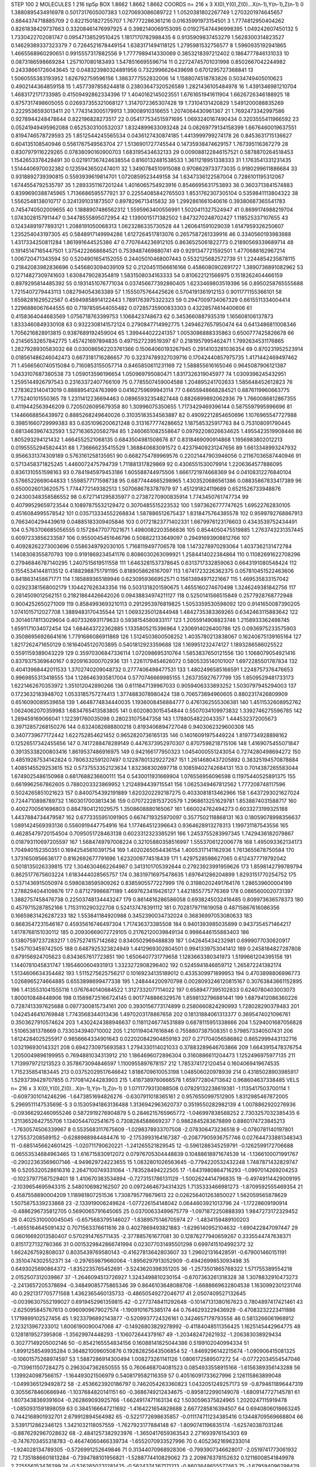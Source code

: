 STEP 100 2
MOLECULES 1 216 tip5p
BOX 1.8662 1.8662 1.8662
COORDS n= 216 x 3 X(0),Y(0),Z(0)...X(n-1),Y(n-1),Z(n-1)
0 1.3880895434916978 0.5017317605007383 1.0270693086089722
1 1.0520381802267749 1.2703201974645657 0.8844374718885709
2 0.8221501827255707 1.767772286361216 0.01635991973154501
3 1.7774812950404262 0.8261838429737663 0.33208461476997925
4 0.3982140069153095 0.019275474496998395 1.049242607450132
5 1.7330422702081747 0.09547138529510425 1.1817170782988435
6 0.9135909837453279 1.5628300314823527 0.14629389337323379
7 0.7264521678449154 1.6383171494118125 1.2795981532756577
8 1.5960935192941865 1.4665568960290651 0.9915557317882556
9 1.7777989414330069 0.3853218397212402 0.1864777846131033
10 0.0873186598669284 1.257107080183493 1.5478516695596714
11 0.22724745701031998 0.8502667042244982 0.24338661726043645
12 0.048323980324891956 0.7322996626439698 0.6701295727368841
13 1.5060555383193952 1.626792759596156 1.3863777552832006
14 1.1588074518783826 0.5034749405010623 0.4902144364859158
15 1.4577397858244818 0.23803647320526589 1.2821436105484978
16 1.4391346981210704 1.4683172171733985 0.41509492862334396
17 1.4040162145023551 1.6761651941611904 1.6626726346188925
18 0.8757317498605055 0.026937355321068127 1.3147072365307428
19 1.73104131420829 1.5491200088835269 0.2229536593013411
20 1.7743143005179913 1.39008910316655 1.2074064430961367
21 1.7692473342997586 0.9278944248478644 0.822196828273517
22 0.054177534515971695 1.0693240167490434 0.3203555411966592
23 0.05241949495962088 0.6525303100532037 1.8324899633093248
24 0.08269779134158399 1.6676460019637551 0.8194746578729593
25 1.8512544245565534 0.0436127430874185 1.4413999799274178
26 0.8453631715136627 0.604135108540946 0.5561767549563704
27 1.5136901727745544 0.14735938474629157 1.767395116367279
28 0.8307979116229265 0.07838090160900703 1.683195434632133
29 0.009088122846157521 0.5878870264518453 1.1542653378428491
30 0.021917367424638554 0.8160132481538533 1.3611218951338333
31 1.1763541331231435 1.5144406970032382 0.12359436502474011
32 1.3490784510915088 0.9708629733773035 0.9180299611886684
33 0.9318892739390815 0.5593939619814701 1.0720859523449158
34 1.6347336122587004 0.7286101195312067 1.6744554792535797
35 1.2893351167201244 1.4016065754923916 0.8546695631753893
36 0.3603713841574883 0.8399690388745965 1.7136686595577921
37 0.22554085842765503 1.8531762307305104 0.5359841113804322
38 1.5562548138010717 0.3241391031873507 0.8978296713415832
39 1.2992861661040616 0.39380687365541783 0.7454740502009655
40 1.1888907486562312 1.5595963400556991 1.5020411327524947
41 0.8699174988219704 1.0743028157911447 0.34478555895072954
42 1.1390015171382502 1.8473270248702427 1.118525337107655
43 0.12434891977893121 1.2088191050068313 1.0623286335730528
44 1.260641591029039 1.6147959326250607 1.235254043197305
45 0.5848917149994286 1.6127264517813076 0.2657587261339916
46 0.3340560193983988 1.4317334250811284 1.861991644525386
47 0.7707644236912105 0.8636525061822773 0.21890569339689714
48 0.19145147165447501 1.3754222668684521 0.7539487469880741
49 0.9291347721592501 1.4770688162967214 1.006720471343594
50 0.5204901654152055 0.24405010468007443 0.5532125682572739
51 1.2244854235878115 0.21842083982836696 0.5456803094039109
52 0.21204511566616166 0.4586080902691727 1.3890736891082962
53 0.12714827309741603 1.6308479028354819 1.5831508034163333
54 0.810622121566975 0.1518262404466159 0.8979295814485392
55 0.1931451076771034 0.037456677392860405 1.6233469803519396
56 0.8950258765555688 1.7215407279443113 1.082794054363389
57 1.1555075764425626 0.5704191361912153 0.9011771155366101
58 1.6598281629522567 0.45949858914122443 1.7891763975322323
59 0.2947009734067329 0.6615511334004414 1.2296886067644555
60 0.7197859544055482 0.07285735900833303 0.43228574614400606
61 0.4158364044683569 1.0756718763399753 1.1068423748673
62 0.3453660887935319 1.165608106137873 1.8333460849330108
63 0.9322308141572124 0.2790847714992775 1.2494627657950474
64 0.6413486811008346 1.7056216828913815 0.9387689192459004
65 1.399444022241357 1.0053086888335863 0.6500777425826678
66 0.21456532657842775 1.457421697894835 0.4971527239519397
67 0.2181957995462471 1.7992634531176865 1.2827928930583032
68 0.030086562203761366 0.15064060193267945 0.2914103281036354
69 0.870231952523914 0.018561486246042473 0.6673181716286657
70 0.32374789327039716 0.17042440857975735 1.4171442469497462
71 1.4566560740515084 0.7160853155057714 0.8465850611231169
72 1.588855616165046 0.9645087906121387 1.0433107687380538
73 1.059013596196654 1.050969795080471 1.8317326319045977
74 1.0309396245432951 1.2595144926797543 0.23163372407766109
75 0.7785507459004588 1.204895241702633 1.585648452612823
76 1.2783623140413019 0.8888954124763999 0.04162759699943114
77 0.6655948668284521 0.8876119960663775 1.775240101550365
78 1.2311412236694463 0.08965932354827448 0.8826899892062936
79 1.7660086812867355 0.4119442563946209 0.7205026095679358
80 1.30996075350655 1.7173429469396144 0.5875597995996696
81 1.1446668856439972 0.8885268249640026 0.31035183534563887
82 0.49092212854650696 1.1076965547727988 0.39851660729999383
83 0.6351096200621248 0.3131677774286652 1.187585325917763
84 0.753108091790445 0.6813463967432593 1.5271636520582794
85 1.2460651082558647 0.09792208026634625 1.4955423519908446
86 1.805293294121432 1.4664552521068135 0.6843504981508676
87 0.8318469090914868 1.1956983802012213 0.01955552945824431
88 1.736666235415529 1.368840683091572 0.42379409231247656
89 1.6613348993247932 0.9566331374309189 0.5763161258135951
90 0.6682754789969576 0.22021447903946056 0.21167036587440946
91 0.5713458371825245 1.4460072475794739 1.711881317829869
92 0.4306551530079914 1.2206364577886095 0.8361310551598163
93 0.7841945979453186 1.605588744975506 1.6661721974668369
94 0.04108312276840104 0.5766522669044833 1.5598577171598738
95 0.6877444665298965 1.4303520686561386 0.08835867833417389
96 0.6500026013620575 1.7744772149382513 1.5070686783787979
97 1.451291824119689 0.6521526733948876 0.24300348358586552
98 0.6727141295835977 0.27387270900835914 1.7743450761747734
99 0.40799529659723544 0.10897875532129472 0.3070485515223532
100 1.5973626777747625 1.69522762830105 0.4516084995578542
101 0.035713334552268834 1.587886512675437 1.8318475764385578
102 0.9599792768867913 0.7663404294439619 0.04885183309405846
103 0.01721823771402331 1.6679976123176603 0.4343539752434491
104 0.5763706685056555 0.15728477077021671 1.4980082203566836
105 0.8544050475519885 1.2763743231357445 0.6097233856233587
106 0.9550045451646796 0.508822133649097 0.29491693908812766
107 0.40928262273003696 0.5586349792030105 1.7168119497706578
108 1.1473278970293064 1.4037362131472784 1.1408308355870793
109 0.9191869234541176 0.8086030263099921 1.2584414022384864
110 0.11082691622708296 0.27946846787140295 1.2407515619511558
111 1.6463281537378645 0.6313717332859063 0.6643191080548424
112 0.15545341448113512 0.41882988751791195 0.8189058626167097
113 1.6741723226362375 0.057810451522463606 0.8418631458671771
114 1.185889365189946 0.6230959366952571 0.15613894971221667
115 1.469535833157042 0.02923381568002179 1.104427626343356
116 0.5031318201590675 1.4655160274670498 1.3246249381842756
117 0.2814509012562151 0.21821864426642026 0.09438834974211127
118 0.5250141566515849 0.2577928768772948 0.9004252650271009
119 0.8584993693210113 0.2912953976819825 1.5053359530598092
120 0.9141650087390205 1.0741015712027708 1.3889483170435544
121 1.0693235012844948 1.4842735383369265 0.6342463115883642
122 0.30146178113029604 0.4073326931179633 0.5938154580833117
123 1.2055914908823746 1.2158933362498745 1.6591171034072454
124 1.684643722362885 1.1335805215396964 1.2306914026400786
125 0.0936975233575903 0.35086956926641616 1.7791686086911869
126 1.5124503600508252 1.4035780213838067 0.16240675139165164
127 1.8217262471650129 0.18164045120703895 0.5401812923359688
128 1.169951232474127 1.1893286586025522 0.5591159389043229
129 0.35970306847336114 1.072098695310764 1.5853837650121556
130 1.1068079054921416 0.8379375369640167 0.9209163000702936
131 1.2261179454626072 0.5805335140101007 1.6972285501787834
132 0.40413968442011533 1.3702740209048732 0.2777406498477531
133 1.4802496585166591 1.2248757376476653 0.9969855313418555
134 1.1286463935817004 0.5770746669985155 1.263735927677799
135 1.8509529481733173 1.6221462670353972 1.351012042890266
136 0.6111847139967033 0.9059406333893252 1.5030797945294003
137 0.1723632183948702 1.0533185757274413 1.3774883078980424
138 0.706573894960605 0.8802317426809909 0.6516090089539658
139 1.4648774834440035 1.1936008456884777 0.4761362555306381
140 1.4511532608952762 1.0624062070359983 1.6834765413583805
141 0.6020803015454844 0.5507034109973832 1.3392746275596785
142 1.289459169066041 1.122391760035098 0.280231075847358
143 1.1788054822043357 1.444532372005673 0.39712857268150276
144 0.6324082688800218 0.8193406894727048 0.9403062329600308
145 0.3407739677172442 1.622752854621452 0.9652820736165135
146 0.14016091975449224 1.8197734928898162 0.12526517342455656
147 0.7417288478289149 0.4476373952970307 0.8707598218715106
148 1.4169075455071847 0.39135338200803416 1.8619537486916975
149 0.942166177950323 1.0454000551243054 0.7274280498694272
150 0.48519287534142824 0.7806332591207497 0.12287801329227267
151 1.2614680437205892 0.38325194570878884 1.4085145529253615
152 0.5737553352123634 1.832368302697718 0.10859402742684131
153 0.7014387265583044 1.6749025486150968 0.6817688236600111
154 0.5430011931669904 1.076556956096598 0.11975440525891375
155 0.6619962567862605 0.7880203323869952 1.2124894439715541
156 1.0625349467812562 1.777208748117596 0.5024265851021623
157 0.8400754392191889 1.6203202292187275 0.4033081813462966
158 1.6437293021627024 0.7244710898789732 1.1603017003813436
159 0.07072228153720579 1.2968613251629781 1.8538874031588717
160 0.4002700561696803 0.8847804121029575 1.3508608880165067
161 1.660024762494273 0.6033273199325188 1.4437884734479587
162 0.6773355951091905 0.6674719325970097 0.3577502118868131
163 0.18059078998356637 1.0891424569393136 0.5560919447754916
164 1.177464512396643 0.9364628913278313 1.199731187543556
165 0.46285479720154504 0.7095051728463138 0.6023312323385291
166 1.2453755283997345 1.7429436182079867 0.018793110697205597
167 1.5684749797008224 0.32105880358516997 1.5553706122006778
168 1.495093362134173 1.704940152350351 0.16942545610391754
169 1.4020265054436154 1.4005317141162936 1.7613655678750584
170 1.3731650956636177 0.8162692677791696 1.6232009774518439
171 1.4297528598627065 0.6124377719792042 0.5018135026339815
172 1.3046304662264987 0.3413101705392644 0.27923923991959626
173 1.8598142799789794 0.8625177675603224 1.6183444028565757
174 0.38319716975478635 1.697641286204899 1.8293151770254752
175 0.5371436915050974 0.5980838595909262 0.8385905577227999
176 0.31980202491764176 1.286539600004199 1.2788294044109876
177 0.871279986871189 1.4697623419426127 1.4421855775776369
178 0.0865600020731397 1.3882757458476738 0.22503748134443247
179 0.8614816286586058 0.6938245032416485 0.809973636578373
180 0.4579715287852166 1.7153110290322708 0.524137478391112
181 0.7028179711619058 0.48715867616086356 0.16659831426287233
182 1.553841184920988 0.3452390034732024 0.36836997053080633
183 0.8683547231546167 0.45935616746497304 1.717436373385508
184 0.9401393985035899 0.9437354571464217 1.6178768151030112
185 0.20930669072729105 0.21762120039849134 0.9986446155883403
186 0.13807597237283217 1.0575274157142682 0.8340502969488839
187 1.042645434232981 0.6999077030620917 1.5457103459742505
188 0.6487925323824949 1.4412969302804501 0.9941339753041412
189 0.2458184827287808 0.679156924705623 0.8343657617723851
190 1.6506407731779658 1.1283663380341973 1.5199661204395158
191 1.1440781045831747 1.1954600604931913 1.3323272908296402
192 0.5245941846859712 1.265872241382174 1.5134606634354482
193 1.5115275625756217 0.10169234135189012 0.4335309971899953
194 0.4703898806896773 1.0268965274664885 0.6553898699477338
195 1.248444200970798 0.0028093246120815167 0.30763843661152895
196 1.4135531041555116 1.0767640140684522 1.3127332077114022
197 0.6589477395102833 0.6240780403003073 1.800010848448906
198 0.15898725166724145 0.9017748866329576 1.8598132796881441
199 1.6879412086360226 0.7287413397625688 0.0977300815734161
200 0.3930156773174899 0.2580660824290993 1.728028290379483
201 1.0424546410769848 1.7743568344013436 1.4970203178867658
202 0.18131884061313377 0.3695474021096761 0.3503627910574624
203 1.4302424388946637 0.11811246774531889 0.6878115951338666
204 1.5294001687056828 1.51065381378669 0.7330343940710002
205 1.2101194047616846 0.7558807387508351 0.5798573340507431
206 1.6124284025255917 0.9856664334901643 0.022020842904859183
207 0.271704056586862 0.8652999443132716 1.032196930143321
208 0.6942730975693583 1.2794330114021033 0.37883289646703866
209 1.6643915478376754 1.2050049896199955 0.7694881034313912
210 1.1864696072896304 0.3160886611204473 1.1252496975977135
211 1.7139979721213523 0.3578673094846597 1.1100955897678157
212 1.785374172120454 0.1604069419674535 1.715235854183445
213 0.03752029517646642 1.8186709610053198 1.048506020978939
214 0.43185028903985917 1.5293739429707855 0.7170814244283903
215 1.4187389760666578 1.659772804713642 0.968604637338485
VELS n= 216 x 3 X(0),Y(0),Z(0)...X(n-1),Y(n-1),Z(n-1)
0 1.0711779313088508 0.07829132238619381 -1.1135417503700114
1 -0.6097301014246296 -1.6473851694826276 -0.6307911018365161
2 0.9576550997512905 1.8312985467872005 5.296951114753569E-5
3 0.15305941863136488 1.3136942963620737 0.3519550282982139
4 1.0078862920276936 -0.09366292460955246 0.5872919276904879
5 0.2846215765965772 -1.046997838588252 2.7303257032385435
6 1.2113652642755706 1.1340544702541675 0.7308284588669237
7 0.9862845283678899 0.8860174723845213 -1.7630574506339967
8 0.5535683117675609 -1.0298378933707508 -2.078306473236518
9 -0.0780781140197801 1.275537208589152 -0.6288988984484476
10 -2.1753993164167387 -0.20877905936757746 0.027644733881348343
11 -0.6851456624601425 -1.020711790620221 -1.241265521829545
12 -0.5961286345259791 -0.1262599172706688 0.06553534684963465
13 1.616715830912072 0.07976705304448839 0.10488618971674539
14 -1.1366100071991767 -0.29022363569607146 -4.949629724223655
15 1.0832801026563645 -0.7794220532432248 1.7487871432829747
16 0.5205320528616316 2.2647100749331064 -1.783528494222505
17 -1.6431980864716293 -1.0997014269204253 -0.10237977587529401
18 1.410670383534894 -0.7273151786131129 -1.5002624414796835
19 -0.49749114429009195 -2.1039654695943315 2.5480106982162507
20 0.09724646734314325 1.7135333466981273 -1.8709592555469354
21 0.4587558890004209 1.118981807251536 1.7308795778679613
22 0.026256401263850027 1.562059565878629 1.5075875339233868
23 -2.133919006249624 -1.077226154148042 0.0644603921013796
24 -1.17228609190914 -0.4886296735812705 0.5690065791645065
25 0.03700633499675779 -1.0971872250888393 1.9847273172329452
26 0.4025310000045045 -0.6575683795146027 -1.8389575146705974
27 -1.4834159489100203 -1.4655164645091432 0.7071563376611616
28 0.4027869493821883 -1.6296140952104632 -1.690422847097447
29 0.06016692013580407 0.5702914765711435 -2.377885761677081
30 0.12876277940659267 0.3335544747638371 0.8151727132780366
31 0.0015329842866741994 0.023077031495501298 0.6997415104992372
32 1.6624267592808037 0.8035439769580143 -0.41627813642803607
33 1.296021316428591 -0.679001460151191 0.3510474302552371
34 -0.297659879660064 -1.8956297913052909 -0.4942699853093498
35 0.6493025690864372 -1.8352235765452691 -3.5243620398351205
36 -1.2573501865768322 1.571755389554218 2.0152507312039867
37 -1.2646094513726927 1.3243498810230154 -0.6707363261318328
38 1.3078832910473273 -2.2413657205378694 -0.34849085775865346
39 0.8646103648088708 -1.6688669632804538 1.1630992301231746
40 0.2921317705771568 1.4362365460135733 -0.48650549272046717
41 2.0507409527132645 -0.00396307552199027 0.6919452961359815
42 -0.2773748411292648 -0.10147131380167623 0.7804897417421461
43 -2.625095845767613 0.0960909679027574 -1.1909101675385174
44 0.7646293229436929 -0.47083232223411886 1.1719899102527456
45 1.9233796892143877 -0.5209937724326161 0.3424657179793558
46 0.5813266061968912 2.123213967233012 1.6006190090047068
47 -0.14926803829278992 -0.41184048511356425 1.1625145442964775
48 0.1281819527395808 -1.35629974448293 -1.106072644379167
49 -1.203482472621932 -1.206383038929434 0.30277149205002146
50 -0.8542165554834156 0.16088141825044386 0.5199102040994334
51 -1.8991258549935284 0.3648210096050876 0.19282825643506854
52 -1.8469296142215674 -1.090906415081325 -0.10601575268974597
53 1.5887286914300494 1.008273261141126 1.0806172589507272
54 -0.07722034554547046 -0.7139611507284275 0.2963047362650555
55 0.7606468704081523 0.0854933558915168 -1.6156389356143288
56 1.1399240987566157 -1.164493021506979 0.5408179582116359
57 0.40516091733627996 2.126115863899048 -1.0499365129492872
58 -2.4536623920186797 0.7462054263360823 1.0432051249257173
59 -0.8794611896447319 0.3055678460686946 -1.1037684820141151
60 -0.3686749212434675 -0.8958122990149078 -1.6809147727145781
61 1.6073438369391604 -0.262869093925766 -1.6624917471163134
62 1.5030596375824965 1.2020247115919478 -1.0850931591898059
63 0.3845166647211692 -1.4164221654828688 2.6677285816394507
64 0.6940806018663245 0.7442168901932701 2.679912894564982
65 -0.5221772698635857 -0.011174711234385416 0.13448709569668804
66 3.5391712862346125 1.3421032118057559 -1.7627923177884148
67 -1.8090741196835174 -1.625740387031246 -0.8876292967028632
68 -2.4841257382923976 -1.3650417659363543 2.271693976154303
69 -0.7476703455318783 -0.46474060466339734 -1.6552070933527996
70 0.40523621696233014 -1.924028134789305 -0.5726991252649846
71 0.31344070968928306 -0.7993907346628017 -2.0519741773061932
72 1.7351886601813284 -0.7394788101956821 -1.5288774410829062
73 2.209876378152632 0.12116008541849978 2.725556153476299
74 -0.5262650231281425 -0.5624374367171213 -0.8603648655577463
75 -1.679594096298429 -0.2792536047696696 -0.9642366595479673
76 0.023956671531383686 -0.11888909764642512 -2.9534246964536695
77 -1.3364224824951125 -2.047962515621369 -2.138583902642437
78 5.341024905937096E-4 0.10951777824474627 0.5769613605510624
79 1.6114702139360069 0.32024101498855334 -0.136437601276776
80 -0.8900717720107089 -0.8654432754725716 -0.057060936019128636
81 1.8151888523638968 0.028847338840094994 -1.3642671072608246
82 -0.4285577285891323 2.944901243838853 -2.8721328576523293
83 1.0276725979116126 1.581585438919508 -1.8881349419866524
84 -0.5559525239718459 0.9236134876545574 -0.8873098571960454
85 -0.49651261885014913 -0.3042941455296104 -0.4392881005998048
86 -1.1372614617682633 1.6225236035553385 -0.1168192537889264
87 -2.8812794834047994 0.09271432532008059 -1.2123176524358845
88 -0.7519121513769857 -0.7359878233108815 -0.8808272310825249
89 -1.5437975845744647 0.5234128293929947 2.9381408923309213
90 -2.41411166503692 -0.8042954695278381 -1.818190852457299
91 1.352383681052765 -0.7955490230635177 1.7008277354842387
92 -1.2593001529448926 -2.129985592311326 2.8142916934939053
93 -0.41327375149028944 -1.6939000588197757 1.2037407830517963
94 0.8518391740455403 -1.5739292726757859 0.6038690613257758
95 0.432995644407398 0.3709035042984395 1.095364413588039
96 -0.15291474823062778 1.064330963426313 1.3020545206774783
97 -0.4189875834551505 0.32848648023613 -1.592702976447682
98 0.5625123090501557 -0.07906384514643319 0.6474365856565572
99 -1.1002695130262408 -2.137203711881938 -2.0034799358569497
100 0.8356263295024235 -0.30950705037199455 0.4004741094009968
101 0.4566102546258324 0.7143819542745007 0.07073479639070357
102 2.937498067022259 -0.7268311553946043 -0.5731128006588009
103 -0.04093222702182603 1.009511102671547 -2.3808580821359997
104 2.6776158898146707 0.05377057241852971 -1.4220591119100858
105 -1.976307832209677 2.2540114252473265 2.0816989660189966
106 2.2903028794233418 0.8033157749061088 -0.4559947904052223
107 0.44201735757715577 1.2621653609593353 -0.41982117211637954
108 -1.612958872467577 0.08493052559928449 -1.7580282609136169
109 -1.058934350614558 -2.586933486694445 1.0358999326435374
110 0.8710877521756422 0.9442062022654886 -2.6464517105602328
111 -0.9421414152978594 1.1535638540251631 0.6543424060057348
112 -0.6484601384437271 -1.3413195176479797 -1.375343285360334
113 1.1464753613615861 -0.7347982842242468 -0.5289242909260556
114 -0.46071476404840084 3.0035220611130535 1.7761198901368125
115 -0.12254208248408069 -0.2799780241496236 1.1359179928392558
116 1.5349398544377229 1.1206187461323758 0.19926352160880598
117 -0.8517714591905332 -1.2482292848031622 1.7416207043563567
118 2.6619081098607493 -1.8299428987899737 -2.6203665806538003
119 -1.702345541135889 2.5263623174893723 1.2347904368480864
120 0.32198641513175363 2.7999575375700108 0.10986777660664399
121 3.5887862399864896 2.985556773260022 -2.0303588312324323
122 -0.7122451044145343 0.4530434348943578 -1.281952524825364
123 0.18450529141813396 0.7151530608411192 0.49186479212312373
124 1.1251693991870457 1.0730175009892569 0.3719646296530052
125 -0.6248299332798731 -2.556544818664157 -0.48080796152732735
126 -1.2207524333432078 -0.4846736682619756 0.2830436252060161
127 -1.1743424960218494 -0.4762046486370691 1.1294541056329328
128 -0.22088329960626565 -1.5311134618309983 0.055912901622157965
129 1.3451602913232992 2.43932701774874 1.2269755161451452
130 -0.3936190867993892 1.3276875111217823 -0.3828446264399733
131 1.5558713654133567 0.8365512254597823 0.5244262863869746
132 -0.6903873821815623 1.0543396393332893 0.5887863416198622
133 0.023569652741482663 -0.050178386377442104 2.0013839435837726
134 -0.3079700269452664 0.10355134609147927 5.596773226285215
135 -0.238937785486482 0.9487805163037516 3.279496824353436
136 2.955600132991454 0.6234209012066088 1.359576769888994
137 3.634943721123736 -3.013647550889075 0.0074920422495274586
138 -0.4184274868936566 1.4724270808510909 -0.3974953873098489
139 1.5111114063098114 0.5718465933419794 -0.547038890838444
140 -0.5513276715084124 -1.902278908378517 -0.4229831371790634
141 1.1152511932902545 1.867363196095571 -1.305235768598675
142 0.6975695330557796 -0.8608887237821423 -0.31777158867810135
143 0.40342664536079864 0.9019752536824205 -0.05574886854322206
144 -0.01697942596480239 0.3682780344219941 -1.337629955973093
145 -1.30330587881395 1.0320578979474415 -0.2972136163203024
146 -0.719284141753729 -0.8964105215829553 0.5051579852072513
147 -2.4822500810995667 1.3973440089210492 -1.504652513082555
148 1.4149552510237655 1.0283058420650013 -0.10332339655144439
149 2.709804867164188 0.4168760711062759 -1.9075298623040917
150 -2.6421097767740758 -0.027861945603747405 1.9833888316557085
151 0.48768108571373614 -0.9747578125014214 0.7202157512565011
152 3.9827547397721723 0.12095066266812021 0.8865992815277138
153 -0.008169956671525732 1.7125613667115895 -1.3534730854230337
154 1.298654590045116 -0.8999938925604114 -2.0385059877605207
155 0.23892394027128397 -1.622736744832307 1.6160876309921364
156 1.2162596058648585 1.6696750551007649 -2.187746056444973
157 -4.323702503735025 2.5227547850542913 0.661670326940018
158 1.1629885187236597 -1.5971817634049468 3.1773705722437855
159 -0.39091769052167896 -0.07447905884062136 1.5542968140197586
160 -1.7697898176174611 -0.020782492416786265 -0.20615775458251864
161 -1.4101496402054154 -1.1669110198330463 1.000833974711983
162 1.5483364436080322 0.5992613532532622 -0.5659558086407375
163 -0.026739162183067593 0.1678387152004127 0.6191917206019362
164 -0.4095879169515453 -0.5322520161848827 0.510084064948822
165 0.8948299657426719 -1.2922993941965266 -1.2638971267624246
166 -1.407976409896091 0.24416064720058867 1.4450262948167405
167 0.8406424064744725 1.1295551969941917 1.1733493789689386
168 0.16208010590807106 -1.0674521073333734 -0.5471881061306104
169 -1.0577030495733744 0.5423930504184229 -1.1309230022011736
170 -0.2066903929893654 -1.6528300691652282 0.8084651269525605
171 -0.12225927146686265 1.1633024229556777 0.26013504331876675
172 2.236594292171069 1.8648049398617363 -1.4027124099092598
173 -1.7822426416758774 0.8230825905604183 1.8709180107976162
174 1.8164297932326727 1.1284458682199725 -0.124617638772391
175 1.809902992809323 -0.6780789573201984 -0.2788724309562065
176 1.6663508764718555 -0.1685055882887333 -3.2503041249338764
177 1.7796610352979603 0.9510902613009637 1.2023123532257836
178 -0.7675462155529946 1.3121424007439153 -2.5688334708232063
179 -2.1964071168248593 2.1083862259126818 0.9543042377246079
180 -0.4965992356957479 1.0095219282181256 0.9058200592329945
181 -1.1787102170566417 0.11115962212500925 -1.0915016729914877
182 0.1521168741802872 -1.9897413056218307 0.37847455035526584
183 0.3550124144465578 0.23248692995399017 0.8891477597387832
184 0.9098725215953968 -0.19182120116679485 2.584038151599641
185 0.12459946719352197 -1.0287779869641593 0.592037244505216
186 -1.8203848461758272 1.224303234289823 1.1644063719209579
187 -2.215963263503081 -2.0348368195304185 1.592770874574614
188 -1.0218936166678394 0.9568809998429745 1.1665494072230422
189 -0.7651277999580472 -0.8058149168232526 0.2597720621609779
190 2.857188310736032 1.3741067254288728 0.008951361317982316
191 1.2454569850662083 1.5290090824099498 -0.3321271398996442
192 -1.8188015384353964 1.7803523756615456 0.4391300120844166
193 0.11869643690256801 0.621974836194189 3.039841212844608
194 -0.8926403131199597 1.5116336728209716 -0.9500112198056976
195 0.7811146513414009 0.6453782453576183 -1.449694783366867
196 -0.9812289302867734 -2.691237733672958 -2.0980766330478704
197 0.4254982985800181 -0.8401194764775972 1.6258912509326136
198 2.6217747309634736 -2.9067691843000154 -1.7148871087100133
199 -1.4855930756291473 2.8780702621023493 -0.3242903280786791
200 0.48841957411972375 -0.32159756960693914 0.26632948549666674
201 0.3145641495265653 3.378465750927781 0.43473008277691344
202 2.237012471248062 -0.26565904394489626 -1.2247823283427568
203 -1.643463814832649 -3.165637854210313 -4.042822266948184
204 -0.03788261641088758 0.09607126763150652 -1.0499756679406187
205 0.02583024768256026 -0.12068622006554125 0.6290404037529884
206 -0.6406027278661487 2.189562329715254 -0.23922496404779178
207 -2.369386275600185 2.6581479180793894 -0.18444103289988836
208 -0.9922795090177327 0.5982959771062942 0.8724376890797273
209 0.5190779794557315 3.009224608070305 1.39354456744469
210 -0.7904139437551265 -0.1312244903455614 1.5121186698940243
211 0.937177301827298 -0.10847209078369366 0.5371620748845495
212 -0.41713680612894205 0.9103844731594004 2.200128886582985
213 -2.307515089570887 0.4059911099310185 0.24234030585147098
214 -0.9564785242383659 0.7816274084385012 1.8690913090476027
215 2.28561625025172 1.3825486952583328 0.20101948070620834
ACCELS n= 216 x 3 X(0),Y(0),Z(0)...X(n-1),Y(n-1),Z(n-1)
0 -78.90304464568345 24.51763909116383 -52.33940434627961
1 52.95711210855677 -91.51627626715867 -65.76633137276266
2 -29.308840692070277 -31.98088600755227 43.146080960733485
3 47.06500972420396 84.45388975576262 41.705526951979266
4 89.53407421392502 -22.660333827536547 -60.61955289382882
5 -8.497557653286094 58.62045873765493 89.91454981458776
6 29.804246940704104 -83.25324574223828 137.67684659707638
7 61.98246000140105 -81.68924321632865 28.542691010761004
8 197.26510415250078 -70.26254462585288 -30.70483098515018
9 -75.47353025218624 45.436177984602814 -29.673677267466772
10 -31.64583319777482 10.801932279934555 29.042457324888993
11 -0.1229846545964719 43.709007801981215 107.55091992001977
12 -15.851938710014394 -13.5865675826158 -41.641289793736746
13 54.68119287014107 21.348777858545358 39.71502569857476
14 -49.6539813817089 -154.77635349962486 -71.43166231178225
15 -64.79590173117751 -15.625678549122455 78.43515780853801
16 96.32826189749873 -11.119994788824926 39.994224593291314
17 34.80601357921081 4.152699561365225 -187.3341064742751
18 -40.708479723108596 -148.40314523608927 28.982183655399503
19 -16.341222362532562 91.8169838257561 -16.44096052322802
20 -10.883575882450387 47.14901114853842 21.464476893190877
21 -12.556877023570785 -60.48899035906926 -61.449856878042
22 -6.349139082516629 -56.06402847710558 6.788816033062709
23 -45.13393593975407 -41.78037137658138 26.135919561819833
24 47.05953333857269 -22.887257737174025 -38.847649240272005
25 -87.71954906341021 79.23304889668869 5.998928505177794
26 -37.997059368749746 -19.065498048780384 32.99495840138479
27 -125.03643207435134 -45.00963358549555 -63.06734877365282
28 -47.896481562509734 115.97096426455748 -125.71722006064516
29 139.46103922270598 -54.10850693722174 -52.01897310344233
30 -57.08266271813575 26.40148502128205 12.589957604321057
31 -57.45140607101658 -59.23413234784587 16.347985769862078
32 -127.97202293836759 -93.68220844342221 -105.8230856303797
33 31.056593226906102 45.63511955868733 -108.7110284925651
34 -52.06610523824418 -146.14726290203026 34.37578737137429
35 -103.59923468488392 14.890981949349701 -37.15197350794875
36 129.2076362549788 -79.53143717114044 -68.56679288220369
37 -12.373587291608345 0.15658000374423864 -47.64538391179232
38 9.8405057313785 -70.11203786152666 -75.14036300658269
39 51.92845978402957 84.5213118800967 65.65111519382593
40 98.42438449755583 -43.32113103944248 85.60039362597472
41 -4.336377399644675 56.86525317033335 174.59356857893175
42 25.340339458422143 -89.63864665265646 -30.37450407703797
43 -21.315838441048243 72.231584285211 67.17174295592005
44 1.581770873029086 110.49707491898681 118.96614997086995
45 32.4889434781592 17.748282046628276 7.394777076556522
46 -104.45643947725287 76.36931244077039 211.58630648546287
47 11.49752961085818 154.49372369891432 -120.35113395172661
48 -7.085581351206329 -27.641152507995344 22.753579762763565
49 -62.31334687832839 -70.22905992928565 -41.12780531134689
50 -15.228529276664489 4.874358203570068 115.2299794219322
51 -174.88499058856817 -60.14682671253138 -28.820860187281472
52 113.93662224899313 89.9720522748496 153.1487465481801
53 55.35836849414836 21.75672116042962 49.294735495427744
54 -14.18991100944804 -8.603033088473467 -5.042918034308464
55 0.3921891502017161 -38.66829779813429 14.41682581371029
56 -22.925135257033453 131.34359980092904 -52.72296849560082
57 41.95516428087777 -28.893332729484882 103.90462384265662
58 69.96332368967417 29.256250055705067 -45.31149903303622
59 -38.96398119298402 -18.412041999808437 -15.40758632686925
60 -9.311934427248914 -115.85931230734592 100.51588565223362
61 66.709912776708 98.40830029577006 -94.28869536508502
62 -22.785947628909764 -26.68723428010648 9.21952357440837
63 19.297812973266346 164.97580016268506 -130.9856839486085
64 -46.50603216869287 27.87015884928355 107.37919014877819
65 -47.5265008806158 7.827847582110476 14.316188810483993
66 80.41540978742218 63.37402279345736 -31.31993799473433
67 -41.75467277495955 -43.24532476098446 -36.825603555736016
68 48.0254219921668 -19.989759931850514 -139.94508435531992
69 -25.885981733865634 22.382413929901883 -90.0328952616168
70 8.510290531004998 14.922463740581478 -47.77016402954136
71 -11.621565215870177 16.718185261466285 42.343044279625914
72 165.78151753754042 -64.11950130934748 1.5647323442630707
73 35.89230006303359 -2.1224121703223204 38.682408025860376
74 63.33760931266506 -40.48092337031901 -120.97995601737448
75 -19.86980877452585 90.68390533120441 -1.5677842624874359
76 -39.306073379197386 79.52604062189032 -52.59541646125628
77 -50.27502294029536 12.087178712004444 -66.41905987517163
78 -27.990806055600373 17.272118766775122 84.10546656230426
79 36.54076303387029 -165.30983889730302 106.99347891988216
80 -0.2550695094246507 -21.71745024605292 35.662703835190754
81 8.881230682649846 -66.83063769102147 -1.8480950518746653
82 26.731677371590763 40.099664730334595 35.51240353556318
83 103.89304073444822 85.66798333950632 -8.548094552262054
84 -33.44539589674619 -130.2451863421594 76.32476093104098
85 -3.0420577235537962 0.8966957719358497 0.8338665744756568
86 22.72903752873816 -68.40097741899058 -15.23348856670853
87 -81.30417485137997 -104.07568867491419 -105.65834668671418
88 44.13684763179769 5.274801952724346 35.45444570760566
89 3.2349140816223247 3.5201928052036493 7.999221372799269
90 -67.91785137478786 23.317561547884992 -4.860635022713158
91 133.35451600106444 13.151517680828476 -90.06552864105535
92 -73.46296876104603 19.507915684284605 69.04241252004707
93 32.838567119326285 -101.42837232228368 -24.116130173441036
94 73.44792114351185 -161.12638156098183 7.593817156900229
95 -90.05334821825252 -19.789998295014954 82.00320555388568
96 75.64087336545498 -13.508162342333481 -18.468659042284386
97 -35.84914554458797 70.17997781007034 -69.79208704620217
98 -27.645174852851397 -106.91483262376357 -52.9435824168541
99 -73.69165616890098 -41.759435548770895 75.29016615180707
100 -12.1909091142128 62.118563485638674 -33.550504350178656
101 2.725592639236705 -27.73014026777065 -29.32316098295994
102 -18.552515921804854 -50.00984663128038 12.94908137687549
103 58.06134006880336 -2.728452413805641 -22.645487816426805
104 49.67217264109331 176.99824039453 18.696161902413564
105 -82.6140703945388 90.00569657890603 -2.0785682580759044
106 117.09120495583656 42.61733001941739 -52.170395437301394
107 -53.08933438097483 -49.621648061778416 34.52473707582064
108 -37.98415193671657 -174.3445262047303 48.49111274186877
109 -11.887936113884436 -51.25380814718993 23.198596932547517
110 -42.037281630939866 -78.97046922144062 -173.98617868956336
111 -42.490082102698125 150.3623036976545 -58.855770384745696
112 -24.809253148144748 -2.545412126899066 -25.066107767378142
113 89.80956623394518 33.28949512618411 82.36290196255932
114 -17.100944588202765 -88.12463939723595 -27.16808909597168
115 9.118529969850528 -65.79588237498663 27.256129579895287
116 97.92436325770826 130.84888725097787 19.839425488430635
117 -16.16912322487339 -30.218844896580954 -37.63862109620359
118 79.43735216734952 -111.39917743697082 -73.34423708064764
119 -81.91591723838965 -75.7625112696574 7.156906867696328
120 -19.12436387901605 9.528818143753412 27.47472714875994
121 49.089065962526526 35.09089964926102 113.78300708754232
122 -33.67659137499473 -19.645690878137998 -71.52457034174057
123 28.55301271338356 -10.903263026946657 -28.50624720371472
124 30.885525475541954 47.19037374800803 -10.005866936315865
125 27.501627693897664 14.70323888078343 -0.7921454614537851
126 -112.47680080825562 -157.48396719315252 -14.084198649515429
127 -70.43062844441096 8.635925903094432 136.80183891852187
128 -49.70657149148723 -33.00104258472412 24.99483193510241
129 -104.61632980612987 99.08853185807492 70.18022122423113
130 -0.5655846744661233 -3.41475304488813 51.14943875567259
131 120.35697626681264 3.9757749337692587 110.41483462420841
132 -81.55406701615058 41.037314504510775 -48.728195532728755
133 -55.711111707325834 -72.87482660996557 57.5309869557631
134 -19.691132624101538 48.9914259065562 156.6734483536144
135 -11.131119677138031 17.717007088868968 16.034230968716145
136 168.98299821613512 78.09494062791828 67.84934018854523
137 106.19651658562361 -20.110507523916198 -134.9160925948816
138 -54.002334177726226 85.09311886828804 -71.90403497743583
139 46.383399742568905 116.90925330794734 -66.70258041450393
140 -6.354926524420918 52.480734141073555 -66.57252094554912
141 49.75504358120609 -36.04400133188008 5.5794029009042205
142 -8.13556294243773 61.060407168805526 4.171344442309763
143 -2.4369153991082797 -17.019463078148377 -184.38617978345238
144 140.39408156039397 59.59130048650688 92.76527070071694
145 -54.271398091688894 73.33377295837079 47.18127315416392
146 6.995097711256422 -3.244230700812068 8.712068150546628
147 82.96817453461225 -144.3685237855669 133.8194302370057
148 -138.65303383867652 4.872675688248414 -31.92980423598756
149 95.67101882294344 28.25002697373033 45.25324086316782
150 -19.942455929570727 82.85358792291808 47.28778742062896
151 47.50583550984197 25.236322285020833 -2.0392136391526208
152 91.97813840207883 -120.10074460219096 -56.555416883672606
153 -7.86707759000484 -2.7344850963603733 -42.7291861059877
154 120.16162379352846 25.578144887820308 12.14574147282599
155 -130.04227888251194 30.85149063905814 -59.42698998261734
156 -109.470851234058 36.51398857622492 -118.52151631610175
157 107.25380484845013 5.358294758379021 3.1661269112846924
158 -21.30905742247647 12.478550905895332 129.3306949450449
159 -47.440810189474696 -70.20213074906408 -101.09466820744561
160 -127.78872862947188 4.04210638996652 -103.80068989228171
161 -226.8523822038061 -7.977293656951865 -84.49536630368299
162 -33.42816337991488 -124.47781087320098 97.12626947467447
163 74.69761363373443 -2.391478245799304 97.45683392910446
164 67.56388579329283 41.015897377615914 29.52945361764783
165 90.62123342626015 -17.91201856647534 65.5890091499821
166 -52.47214725421318 128.66802964529677 163.39223718702698
167 70.2170789934022 141.41338547643042 40.84562909858086
168 98.02145118539391 -42.91305333783796 -2.241957932433664
169 -2.269052043711852 -4.502731704488639 72.64450230665386
170 24.15192500061204 -73.73593102515005 126.70414347145653
171 -35.453716722850345 -36.559502677569796 102.90055569565057
172 -71.82607324387266 -16.014354206291728 -9.531557603194912
173 44.30961534834742 110.44869778152727 -29.822850123607566
174 -3.8715048418948186 81.17752723585886 -21.805412177058173
175 -282.91610764570066 81.8013606442415 -113.79264388008757
176 -146.85378099817459 -230.94414293655296 -147.99362492289407
177 -25.18231248962705 10.981975642196119 64.80342650394155
178 27.2171191515627 24.87675459130776 126.64693721147745
179 8.452399839676216 132.74281879939636 40.453367050106316
180 -4.099338185093359 -74.4234743391099 17.778780463228088
181 58.330160086976775 7.163861313475508 -25.689492318275512
182 276.29239180970944 131.4006849682363 -59.86644294030464
183 -2.366388369890146 177.45288445094303 75.68056492587328
184 10.731315665840924 -76.66406759109645 -42.39728394162993
185 -29.877904723008683 -4.046161444032691 0.4797173088060589
186 -46.1541845786665 -21.10787003569766 0.08423359915239814
187 -73.5150386454554 -45.49342399514484 -132.95990603818885
188 -8.670680325750205 21.086103133444126 -3.6425866300052476
189 58.868853287019306 -14.08267265553571 90.41407578638118
190 51.90046225946128 40.06922097514125 8.447691958691195
191 25.024997790954217 17.12544311010153 -73.99490136114969
192 89.62852809270113 95.05560161378253 108.85230103936924
193 -41.831836138266794 -237.0868121899478 99.04772840113883
194 36.23088473763504 -58.069196339544376 -70.7334611967629
195 1.3622018451731535 11.441535621330608 -38.40170147945334
196 -7.448685128785055 -49.82759657028302 -30.375895801579595
197 97.94890085326381 -98.26720173899633 -91.00182242491738
198 -114.75351311666388 -12.0442842630232 -32.39129712387367
199 -95.18242215517466 118.91019261212493 47.24544602074491
200 85.61229108021027 59.551769831861634 26.621247691699182
201 -22.806901873308263 176.93140747438878 -73.1396727064989
202 34.23653883470537 -44.78093060994448 -3.171954235835223
203 -27.39975884826306 43.49671057914421 -104.51611507105636
204 -31.64532954731166 49.322648030258165 36.898164380286616
205 106.9854946422397 63.15014389321931 -23.03512960857131
206 27.607830809957782 -7.7293418970241135 5.656865768801353
207 -112.89311582566327 -27.70956202967767 -34.85586481186033
208 5.308615471723101 -14.739067697682131 -17.04221818238824
209 -15.327789521865485 55.892245466643104 -5.285357285780936
210 -24.927100683334245 -61.61109179554259 4.200602618896404
211 -69.99516294037116 -71.5429868438693 26.12397595892189
212 13.705408672089874 -36.13118005328503 -14.524760411220726
213 -14.523463310242626 12.031330828419385 -148.9524314757439
214 15.54688104437031 24.519349776992765 -22.808804113643646
215 -55.95387461888808 110.17366144237207 -62.316616445138024
ANGCOORDS n= 216 x 4 q1(0),q2(0),q3(0),q(4)....q1(n-1),q2(n-1),q3(n-1),q4(n-1)
0 0.8879992257745508 0.34403260624733767 0.30512119045137426 -0.40394963180599 0.2665409888032757 0.875088907626865 0.21973181378126372 -0.9003318649955871 0.37566003631735917
1 -0.15591745640742527 0.1279126653875183 -0.9794529579417781 -0.9593343508533665 0.21660073305304128 0.1810020047226899 0.235302677545722 0.9678442397794932 0.08893917846184526
2 -0.29818582523814596 0.09162489965514042 -0.9501000428324545 -0.8932417737000997 -0.37765265433353784 0.24392131188547864 -0.33645853733282605 0.921402925129947 0.1944538562688738
3 0.8345055452712269 -0.21211327514366152 0.5085355970032006 0.5135131343933479 0.6340001771388443 -0.5782283599006841 -0.19976174738195507 0.7436744811379127 0.6379996162907641
4 0.29855301463448514 0.06884767144326384 -0.9519065582238081 0.3222547910212944 -0.9460899630545189 0.032644011262668894 -0.8983417763393167 -0.31650241696444464 -0.304644502558608
5 -0.9143969451599844 0.02368122904579238 0.40412550782271295 0.32003771010071097 -0.5690343653263271 0.7574798711458648 0.24789935618226028 0.8219726823128285 0.5127443990292583
6 -0.9256878521221946 -0.30187810524944675 -0.22797282733782734 -0.0966068159130106 -0.39400953394599586 0.9140151039664598 -0.3657446152064981 0.8681164073617492 0.3355663566521344
7 0.36017561641625084 0.7606579690376107 0.5400675693640153 0.07809067753738846 -0.6014740378823606 0.7950665556010019 0.9296103331078707 -0.24418934434793044 -0.2760365785290107
8 0.5734954345007105 -0.20724769695634926 0.7925600158430491 0.16221640815215524 0.9770423891364838 0.13810867734031354 -0.8029874367218072 0.04936154309547204 0.5939483264815045
9 0.8871774270214012 0.3655323287226497 -0.28160669317736287 0.44940903029655765 -0.822880870016522 0.3477047558615881 -0.10463143156623614 -0.43503240157424494 -0.8943148623996751
10 0.6873275779762061 -0.6345117591044784 -0.3535189218577964 -0.06755454466396876 0.4287550106427677 -0.9008915164124736 0.7231992699447389 0.6430893937912991 0.2518309900400196
11 0.630774669014013 -0.680240983503563 -0.3733570962126863 -0.06900891466586002 -0.5284212281805468 0.8461730173580347 -0.77289138087244 -0.5079795369601662 -0.38025741728838003
12 -0.22567454496428183 0.272861067621268 -0.93521004995228 0.15649740823055783 -0.9373534977383366 -0.3112506730833235 -0.9615506023981666 -0.2165993029866067 0.16883477418302614
13 -0.6684491351856837 -0.11841356969699969 0.7342710536178855 -0.2762193951764474 0.9561605862011302 -0.09726139585603745 -0.6905639719807727 -0.26783420227282695 -0.6718528415471757
14 0.4826010500131093 -0.5278033853501862 0.6989419238671607 0.5234184814601675 -0.46603644898815216 -0.7133324060215189 0.7022316710261476 0.7100940885737599 0.05135236684346527
15 -0.9048358772382262 0.37753682357694507 -0.19681966900173856 0.37996897601478136 0.5074979916425899 -0.7733494460753236 -0.19208230665212842 -0.7745396925414246 -0.6026546707269665
16 -0.14201655954166492 0.37438534935846346 -0.9163334038447414 -0.8849756051657979 -0.462735647114248 -0.05190278558216886 -0.44345177311335515 0.8035616535621279 0.397038025694165
17 -0.3137493525005583 0.8499310221398153 -0.4232949343068577 0.9486838712096018 0.2620574789283954 -0.17698810763568004 -0.03950007990176903 -0.45710298111263825 -0.8885362166764487
18 -0.5140940187008717 0.427286667174874 0.7437294158432707 -0.8366824274000609 -0.05889038072886332 -0.5445130289878714 -0.18886464893125704 -0.9021962242839384 0.38777843837928383
19 -0.9302800241837339 0.36241160498460107 0.056893806140944136 -0.04303311959920567 0.04621103321357606 -0.9980043542123923 -0.36431748135696035 -0.9308718327362915 -0.02739349915403836
20 -0.9557006711461501 0.2815332090623413 -0.08587944670206114 0.25446383187718113 0.6436331570614781 -0.7217925722792252 -0.1479337197435899 -0.711670858842862 -0.6867606593542525
21 -0.5052082885959372 0.7008751964951677 -0.5035261106157545 -0.8286032789705393 -0.23087030937361527 0.5100152020567706 0.24120777602150806 0.6748872936925079 0.6973850798512713
22 0.3525262520087516 0.9083367296238133 -0.22505472059253318 -0.29730702367553596 0.3367455879570573 0.8934265177756142 0.887318305523937 -0.24804595261317147 0.38876654958260864
23 0.1705739105184452 -0.3297455011934191 0.9285324148855253 0.7594149174187781 0.6444418937552508 0.08935115430130451 -0.6278483290192579 0.6899003913724391 0.3603386264777593
24 0.8696980733613424 -0.021899935050691918 0.493098016662348 0.4788792370983957 0.2794731133573467 -0.8322075793853414 -0.11958234596972646 0.9599037304621348 0.253544652432761
25 0.1793154035565296 -0.04723768372476197 -0.9826569021198002 0.6653417533698118 0.7415963941073009 0.08576210975616767 0.7246836118404636 -0.6691811335381209 0.16440885999997898
26 0.6955686964645201 -0.47299404677618334 -0.5407964683806091 0.011988585917847013 -0.7449706528692822 0.6669895052931529 -0.7183595633847594 -0.4704204056775251 -0.5125077361522012
27 0.2244824648726704 -0.14727650287673574 -0.9632846176832089 0.7713357645169435 0.6309555239213123 0.08328424346925856 0.5955239385127646 -0.7617117292871254 0.2552380851766924
28 0.7553984202879154 -0.6287862285317264 0.18439388665401146 -0.652980738096732 -0.7458249480307613 0.1317622957054153 0.05467524395162774 -0.21993868623724203 -0.9739802831654591
29 0.2814060115125059 -0.6852358314840282 -0.6717607549827672 0.1617422456204352 0.7239055370765021 -0.6706714690305814 0.9458594518564996 0.08007889010453666 0.3145429520643299
30 -0.19161249436270714 0.8367856819312068 0.5129077641438315 0.9794289563818795 0.12933523400674632 0.15489130590553546 0.06327378133795897 0.5320358256352131 -0.8443543739661997
31 -0.03341053731289548 -0.45489982362791903 -0.8899156625544641 -0.7923266346739861 -0.5306704940624032 0.3010105159587636 -0.6091816149414383 0.7151608051304627 -0.342699260026174
32 -0.3012309757168247 0.8489917530907303 0.4341346593542299 0.6736197399435535 0.5117049512461543 -0.53328649788697 -0.6749046934397974 0.13179926423957883 -0.7260389856742099
33 -0.39245998619026995 0.7717860774835988 -0.5003213066040808 0.9175022051850659 0.36667220932400124 -0.15408177825427058 0.06453574761382773 -0.5195168346761588 -0.8520195982299869
34 0.5371218988864976 -0.509539365682952 -0.6722125412070034 0.34263076323733344 0.8600165783010645 -0.37812120428604873 0.7707815681630941 -0.027223516796090447 0.6365175993743537
35 -0.5705221360137819 -0.72947157464899 -0.377327065153554 -0.6775693555562863 0.6777039666674982 -0.2856870700157404 0.46411664560681026 0.0926744589531398 -0.8809126993797002
36 -0.32750614362396663 0.68699719999103 0.6486713906848667 0.5687500600936051 -0.4048807297797053 0.7159573756841727 0.7544952584556576 0.6034123315424814 -0.25812877234123005
37 -0.6425471180465618 0.5900190153047493 0.48888726989856157 0.6382033653568466 0.7651953912828028 -0.08469048120509105 -0.4240632801095207 0.2575918763050748 -0.8682262146033048
38 0.8111984569333134 0.22315952469995645 -0.540515392939645 0.35799250728866566 0.5413520810785649 0.76077545244118 0.46238342119304054 -0.8106403338396121 0.3592545350558848
39 -0.022158988174832882 0.9423774316027013 0.333816949313485 0.41983185871865075 -0.29426008949626004 0.8585756868992334 0.9073313560369808 0.1591721587952693 -0.38911956288080074
40 -0.8863964179562073 0.3429509518776597 -0.3109437808360368 0.4469948875499461 0.4593695447232562 -0.7675774826588868 -0.12040332528054604 -0.8193682114818405 -0.5604808411305691
41 -0.44757413516128475 0.788235390911742 0.4223296840725783 -0.36307764343644344 -0.5917745104369648 0.7197065746772991 0.817222135267555 0.16878358128475293 0.5510536129247566
42 -0.913866448517009 0.20639473091321786 -0.34964171565499474 -0.27340409360803036 0.3238197264873964 0.9057543741743649 0.30016381506317497 0.9233320095116829 -0.23949881907398468
43 -0.3625969393867187 0.9128372730491696 0.1877540212073786 -0.9289283634297062 -0.3702117417620531 0.005946585349018388 0.07493700796796508 -0.17225382200016123 0.9821980786191484
44 0.7040002368907218 0.026547830011998532 -0.7097033740792428 -0.1078025115035571 -0.983727111851568 -0.14373443540675457 -0.7019702878123378 0.17769688272400067 -0.6896821970290664
45 -0.4087558949931931 -0.6595846073895247 0.6307668063580395 -0.4998277851861496 -0.416484662010609 -0.7594160331898572 0.7636038262503809 -0.6256905561095798 -0.159438152683298
46 -0.0684284109069378 -0.5473695088665778 0.8340888282095119 -0.8786047065614803 0.429126576466295 0.20953317393275508 -0.4726217538251594 -0.7184963480307197 -0.51028587642394
47 0.5674273095624117 0.21629602593122388 -0.7945075692082018 -0.7587911479981333 -0.23737014340646756 -0.6065405252238903 -0.3197846808126375 0.9470329689010621 0.02943320798021173
48 -0.9461916200873652 0.16154869893696058 -0.2803987088918641 -0.2039019597851945 0.37521501201615315 0.9042332030806448 0.25128750241945247 0.9127517256239491 -0.32208520378667116
49 -0.799137981523153 -0.26287794363565503 0.5406234116619371 0.51266842536434 -0.7676577116831871 0.3845422256759107 0.3139260615519978 0.5844628512088899 0.7482336556418914
50 0.6372859487385889 -0.24275059932385532 0.7313950820645846 -0.5212666380890139 -0.8348110186327751 0.17712045388572178 0.5675805771480675 -0.49412823203821504 -0.6585511208304576
51 0.6714807382963429 0.16440879687941337 0.7225533652303167 0.45117221778990674 0.6828066079368708 -0.5746466445149374 -0.5878411758217813 0.7118601573809263 0.38431480369881604
52 0.6037835934880948 0.7838242552482998 0.14513755240822923 -0.7946643336784606 0.60620373361475 0.032025460666513635 -0.06288059330166121 -0.13467208410054773 0.9888930481857188
53 0.7420056496977573 -0.3898309477763682 -0.5453984304821528 -0.6630571360293543 -0.546780351410572 -0.5112597008095657 -0.09890829175135017 0.7409879077738849 -0.6641943016585707
54 0.02226319292431453 0.1058160157427637 -0.9941364700347478 -0.9210761750592437 -0.3844867332227339 -0.061551861986087295 -0.3887454565381526 0.9170457582847464 0.08890470872177524
55 -0.6043907469151275 0.7522304558950068 -0.26241411217266697 -0.5183024648111642 -0.12111066335623845 0.8465782670208856 0.6050408085526549 0.6476739522671928 0.4630810636816688
56 -0.37531970487150634 0.4378960259716705 0.8169346299266451 0.8906371061978497 -0.07372437752151131 0.448698407867233 0.2567112467319874 0.8959976487677196 -0.36233623777373597
57 -0.4827151693580072 -0.7728049864352671 0.4120176188131485 -0.4225317589694972 -0.2065726244933749 -0.8824934353705156 0.7671068882064703 -0.6000834973157534 -0.2268189108418452
58 0.4692223262346342 -0.8014459744775482 0.3708298242545946 -0.5080410761549491 0.09848321712866953 0.8556841244777831 -0.7223051110869122 -0.5899028783941664 -0.3609569511174414
59 -0.8695646764165784 0.370954938195631 0.32595967136565446 -0.36895562990486397 -0.9267739494947882 0.07043997231211858 0.3282209875831167 -0.059012544141917034 0.9427558023920408
60 0.6776462891303372 0.04473506668892117 -0.7340260762644741 0.5112136066656167 0.6888657287843878 0.5139305946003645 0.5286361273955963 -0.7235072781352594 0.44393813003333565
61 -0.14689785036483288 -0.13275555118220214 0.9802025225373074 -0.9644567822952901 -0.20082223280144315 -0.1717368507259192 0.21964547944996318 -0.9705907450841236 -0.09853663742102725
62 -0.22654853495778365 -0.9011081964476615 -0.36970228509345965 0.9598161625662736 -0.27108321606504016 0.07257288780518714 -0.16561610847085897 -0.3384049471604677 0.9263117166225918
63 0.2812826928223814 -0.017864409531541517 -0.9594586544456607 0.3757185688767262 -0.9179572102778119 0.12724039099359183 -0.883015064265505 -0.3962769523591639 -0.25149348561964663
64 -0.6958475954432825 -0.12853744343111762 -0.706593411766625 0.32647275920571983 -0.9329381661139551 -0.1517956379628044 -0.6396965385340248 -0.3363101304512266 0.6911467534058678
65 -0.4759788634762042 -0.26876907876352807 -0.8373812177404657 -0.2912351696918129 0.9466042954572579 -0.138283707487365 0.8298350423177377 0.17805473911827072 -0.5288386449750468
66 -0.7528992980967801 -0.5634515303309708 0.34009560404842115 -0.5185302609079476 0.826086323253071 0.22069833496643973 -0.405301141681231 -0.010186240813513854 -0.9141264819760886
67 -0.3191580065401161 0.2202606606956705 -0.921750187529811 0.9435143361875682 -0.01747791163306836 -0.33087039760831133 -0.08898800070725474 -0.9752844528417606 -0.2022408756292165
68 0.42932745542756057 -0.8654118002078192 0.2583415415243045 0.8464480571925164 0.28580491539715086 -0.44926744463608953 0.3149660656183622 0.41155554472742206 0.8552300340335359
69 -0.8974713662498729 0.36873800724686395 -0.24202774380884093 -0.24104594554894782 -0.8695673781717206 -0.43098657398343476 -0.36938056106947426 -0.3284583030327846 0.8692946245507478
70 -0.20136000212353464 -0.6545135455085498 0.7287428684320933 -0.6612092774295281 -0.45807319665489116 -0.5941138257501604 0.7226731218095324 -0.6014823066825792 -0.34053280864238167
71 0.9093490938551237 0.338859581735422 0.24136778859441285 -0.2821448330601573 0.9286633878670099 -0.24078746896967318 -0.30574256930025107 0.15085919230017122 0.9400866903728722
72 -0.35923136898348 0.4124138711068312 0.8371783695586795 -0.77710701078046 0.36454764300379217 -0.5130396766101392 -0.516776080458562 -0.8348771256293072 0.1895327617242748
73 -0.7149722477082088 -0.34995444700288314 0.6052657020102667 -0.6459458091126987 -6.1788144135555E-4 -0.763383016520715 0.2675232638422604 -0.9367665147972739 -0.22560984033892023
74 -0.974467918970284 -0.15948436376509043 0.1580411737876328 -0.06686134640888833 0.8780738606887196 0.4738310411228843 -0.2143404657411179 0.4511663029190582 -0.8663181470200377
75 0.09613290321847773 0.7834581761170525 -0.6139639657130785 0.8473680865657885 -0.3880378857773522 -0.36248299969967535 -0.5222315490169255 -0.4854069277181627 -0.701180664119168
76 0.4188489488841215 -0.6689644298766726 0.6140457227099992 -0.5623757864660335 -0.7220279524751703 -0.4030001372719687 0.7129509329648009 -0.17652826233861993 -0.6786300463288754
77 0.9252074623593781 0.1908697226494341 0.32796326100685214 -0.33621435972934655 0.8130482789240396 0.4753024305118243 -0.1759291218255423 -0.5500193134012584 0.8164114765112643
78 0.34775691435365286 -0.07943454517451412 0.9342137237014593 0.685758515892499 -0.6579371022959194 -0.3112137967754159 0.6393749966961068 0.7488717663628189 -0.17432926072374336
79 -0.43633037528147467 -0.40904121506650704 -0.8014368895824816 -0.20533450394255767 -0.8219289637462462 0.5312913701968879 -0.8760442597822296 0.39638120910550195 0.2746422982183689
80 -0.9323426964998559 0.1700111111835501 0.3191133315258298 -0.24671074057620376 -0.9443176089197057 -0.21771096428178774 0.2643310552464818 -0.2817099138445438 0.9223711929987747
81 -0.3634033981507542 0.800480477599348 -0.4766224661037371 0.702274915180282 -0.1007934324721433 -0.7047344375571677 -0.6121665735084005 -0.5908228913581521 -0.5255286836378964
82 -0.18435111113096048 -0.8671571748330371 -0.46265873163744564 0.5914684966368329 -0.4738299954748369 0.6524186944550889 -0.784971136610095 -0.15337395321209743 0.6002472366993027
83 -0.3445694706743312 0.7837095453319446 -0.5167893462860975 -0.46005607312420455 -0.6208357238366077 -0.6347530335412461 -0.8183032991872584 0.019035560508572292 0.574471372633464
84 -0.09428202233619418 -0.9203237082787366 -0.37962504164539956 0.7380929470266508 0.19127551785502456 -0.6470181433459254 0.6680791134392063 -0.34120074479602913 0.6612505954151716
85 -0.8456595799975559 -0.49782715761066515 0.19242659874258422 0.5206144576117244 -0.6899986234388378 0.5028543389274432 -0.11756045799503885 0.5254236583917724 0.8426799617400423
86 -0.3503687543168713 -0.07263653348182968 0.9337910205191414 0.15534628495462438 -0.9876860612583656 -0.018541201329177373 0.92363914368612 0.13856470834839482 0.35733815056761636
87 -0.7238891799542887 -0.6858423432894057 -0.07486478007984657 -0.496033844439812 0.5928064127027913 -0.6344532939694671 0.4795152555606193 -0.42213841001470825 -0.7693271621845196
88 0.7289094099707907 -0.6690275783266032 0.14523488387598504 0.49778019703603005 0.6635693985778217 0.5584716006296433 -0.4700063270795396 -0.3347801557881053 0.8167106585539876
89 -0.9102300203718636 0.11557333917616282 0.39764822806786476 0.10902725289224108 -0.8594992400322246 0.499373722287026 0.3994926384060319 0.4978994473341974 0.769741367086172
90 -0.9191664418618772 -0.23766527144487845 0.3140832228948365 -0.32190526939137015 -0.006203096534908298 -0.9467515614623773 0.22695825539743006 -0.9713273085538215 -0.07080402505891993
91 0.40684555869480826 -0.880444433472684 -0.24350419080022281 0.3933965221993716 0.4094461987162547 -0.82316036510406 0.8244488266058401 0.2391054368344014 0.5129451455901325
92 -0.3727700129795443 -0.7851558958340887 -0.4945429573456628 0.2798847601801706 -0.603272375966617 0.7468111952926741 -0.8847073179544244 0.13997378194703572 0.44463502102884966
93 -0.7716390882011781 -0.19958176215558357 0.6039372796697742 0.6358839434440801 -0.21967791971661824 0.7398602719831492 -0.014990931594138246 0.9549391246586603 0.29642290762707324
94 -0.6093745885154351 -0.6120939335883943 0.5039877253822043 0.5130655784958997 0.18021189175065 0.8392183185764707 -0.6045050231671439 0.7699770714352068 0.20422778074921946
95 0.08803496787690906 -0.3457578415674621 -0.9341848636247123 0.5744343482037557 0.7838019410884668 -0.2359654566873602 0.8138028164332153 -0.5158546618385463 0.2676171590627261
96 0.7294244887395507 0.6699736047376937 -0.1381133019728055 0.5065565215332013 -0.6647110944528304 -0.5491444722507108 -0.45971774570842266 0.3305972320908127 -0.824236048965748
97 0.5130219478408582 -0.03707088758768059 0.8575746208505881 0.2935565451861573 -0.9312493884751434 -0.2158683192204044 0.8066182714344747 0.3624918285398131 -0.46686897351390105
98 0.3158678856409647 0.01689729157712872 0.9486527079801473 -0.018643278746751646 -0.999537838281824 0.024011205727196422 0.9486200013589609 -0.025270365653474944 -0.3154068826792833
99 0.06439493119289305 0.7910919474468705 0.6082983014289762 0.734511140521748 -0.45021099482663374 0.5077434830567974 0.6755343642525486 0.4141057725049593 -0.6100571546109176
100 0.9515553225366467 0.2915220573699698 -0.09776174210272508 0.013163690849492163 -0.3562799334786666 -0.9342865332667799 -0.30719567932410496 0.8877384181543647 -0.342857573253655
101 0.8611843838393559 -0.44918274396045993 0.23789980991875667 0.07282735403398713 -0.35416799886187533 -0.9323417855521537 0.5030483411518571 0.8202437997999845 -0.2722911591551182
102 -0.4437818701887931 -0.8882780137750605 -0.11840532899988424 0.8956541429110862 -0.43532789967630386 -0.09106742584277384 0.029348048963224654 -0.1464642960152823 0.9887805125581722
103 -0.13343546268213446 0.9817237509729438 0.13569618297658198 0.3230070513736045 0.1725242090961964 -0.9305384688655562 -0.9369425927247297 -0.08033600719068174 -0.34012454172982803
104 0.5377603118353312 -0.7999502653494711 0.26625818293918324 0.489464702881788 0.039083329042502675 -0.8711468291991867 0.6864678810021698 0.598792172926688 0.41256488216294734
105 0.6533501504700416 0.6417876819687697 -0.4015496882752179 -0.28014694426114944 -0.287798031438351 -0.9158001871158079 -0.7033144890459141 0.7108311081919244 -0.008238029177231482
106 0.06576240043675326 -0.9505214786086503 -0.3036185524509698 0.32070416808277336 0.3082671849616672 -0.8956116229985782 0.9448937206178999 -0.03847416509084216 0.3251085901009523
107 -0.6313605593232912 -0.7183201660102219 -0.29223275523805503 -0.10510982235820152 -0.29409303203314424 0.9499795859666548 -0.7683331109452475 0.6304961757319397 0.1101762361518796
108 -0.7904026596139523 -0.37167339979750513 -0.4869522764688038 0.4840470337534825 0.1082613607870917 -0.8683190351909718 0.3754492040072042 -0.9220294798125963 0.09433733919751193
109 -0.0579429163185626 0.8676043235500899 -0.4938677517369349 0.8856810734311404 -0.18359914728766133 -0.42645092247656463 -0.4606643622143669 -0.4621191306064255 -0.7577824585678916
110 0.8946582276333622 -0.1970457114104927 -0.40094842977952516 0.21295779452368083 0.977048681232866 -0.004985203379019266 0.39272844750481634 -0.08092504010411605 0.9160870615856369
111 -0.22941911124629258 -0.8686723947803769 0.43906166075107145 0.005492686920671695 0.44993070817988906 0.893046576740057 -0.9733122324235702 0.20729358017862454 -0.09845135769188698
112 -0.022486127618469777 -0.995129956588434 0.09597261882968851 -0.9267397844139279 0.05675864450409941 0.37139174500584243 -0.3750303268392479 -0.08059048190921922 -0.923502803556375
113 -0.6206461846293879 -0.30276414759681497 0.7232787736654195 -0.7296345758741724 -0.114760876518989 -0.6741389522268425 0.2871092112661931 -0.9461309698718059 -0.14968129026547242
114 0.08239912850263621 0.9552055048617669 -0.2842407907105806 0.3282567253919966 0.24328242690654697 0.9127218541228133 0.9409877288556561 -0.16851143652651682 -0.2935063711452296
115 -0.05606813761764412 -0.6360718531831253 0.7695901256722797 -0.7174461000246324 -0.5103858970916423 -0.4741068757246678 0.6943539857331681 -0.5787217238346429 -0.42773088368543705
116 -0.6588878443816276 0.02394509166997294 -0.7518599877045256 -0.6881275046891115 0.38458492643695674 0.6152844640065391 0.3038870609559854 0.9227789913854736 -0.2369210569813012
117 -0.7919703575899509 0.5411845517046355 -0.282669831597038 0.606204137571202 0.6417747434973622 -0.46972515602259535 -0.07279763931884656 -0.543364021264892 -0.8363348875327707
118 0.6326210385978688 -0.7365226053949062 -0.2394265508786562 -0.08048126244828739 -0.3699993132550352 0.9255394505830244 -0.7702683869393081 -0.5662463774127803 -0.2933456189357832
119 0.7312323159469436 -0.4265712261514946 0.5322934239068576 0.34213615161120475 -0.44572862705060634 -0.827205442915037 0.5901204570895254 0.786996175370121 -0.179985738538518
120 -0.6509425967167204 0.7025950639469526 -0.2874611485002352 0.6506109853150744 0.7114495280603198 0.2656029269607149 0.3911254038886282 -0.01413312209417037 -0.920228870060507
121 0.9465344400931152 -0.20975703154725642 0.2451010841144811 -0.3225566775196713 -0.6281949489977006 0.708045405211593 0.005453760636719828 -0.7492483525308931 -0.6622666855011335
122 0.5554417564895239 0.6067701517230435 -0.568607455214772 0.7898208583377125 -0.17104948454985297 0.5890034682155129 0.2601297116488382 -0.7762551492990033 -0.574247748192598
123 0.8077990596228468 -0.45725702727577167 0.3719901749769256 0.5102293805930959 0.8584151777001334 -0.0528144097157988 -0.2951722521715498 0.23246374706815312 0.9267329431109076
124 -0.4987145571037203 0.8071702959672947 -0.31584791251631106 0.2232824852695976 -0.23246214420429478 -0.9466289047371089 -0.8375134161938388 -0.5426209218414023 -0.0642947344291478
125 -0.8912218895041332 -0.3035777312795127 0.33699273692449755 0.4523246404565562 -0.5399033423420205 0.7098639310204159 -0.03355537668581533 0.7850763924606903 0.6184893650632773
126 0.9044846849921917 0.1891683917558201 0.38226008708089104 -0.35641448752001126 0.8275056521190831 0.43382382230211686 -0.2342566278687161 -0.5286300362933306 0.8158885444888232
127 -0.51111196563283 -0.61141793250512 0.6040965737347899 0.8567728261017171 -0.4185100326369302 0.3013132539997406 0.06859214999269249 0.6715783382401551 0.7377517553797989
128 0.7660292927527101 0.4281006326556766 0.4795090937246018 -0.6385703477582991 0.4213139971131994 0.6439894617152848 0.07366840305466202 -0.7995150806309459 0.5961112331059267
129 0.7301709998917063 -0.6209413741618357 0.285100194267129 0.46339610747122195 0.14340591788184762 -0.8744705771476751 0.5021099067910006 0.7706273759544721 0.39245265820460146
130 0.4105430630970437 0.18400938354158444 -0.8930817096501021 0.6553962817681568 -0.7405007351332603 0.14870902834588634 -0.6339638058969749 -0.6463738918271271 -0.4246065058108261
131 0.5483764945883434 -0.27303170973056445 -0.7904030020594602 -0.7031805025483939 -0.6621015447180624 -0.25915000543650435 -0.452570879552348 0.6979077517577482 -0.5550714990140068
132 -0.7790627525596826 0.4231054865778569 0.4626477869847061 0.6104646200617445 0.3438521704717304 0.7135114802963952 0.14280817633105763 0.83830032332667 -0.526173348511117
133 -0.42248640130900117 -0.512667234962491 -0.7474473539353008 0.8904042775049161 -0.3888600833577789 -0.23657569226766337 -0.16936783434263386 -0.7654803340170773 0.6207691961777688
134 -0.5146446168062175 0.08163859302743616 0.8535080893119168 -0.7730315412805334 0.38643357135871836 -0.5030818334151872 -0.37089507219403894 -0.9186970311563245 -0.13576674985699233
135 -0.03432109601316727 -0.45551511421574153 0.8895662106271129 -0.737580164715067 0.6121639702797972 0.28501012983782054 -0.6743868051699666 -0.646344532128411 -0.35698905137322384
136 0.9139573428157707 0.37126174405117635 -0.16384960456837638 -0.20714862236332812 0.7740112404776078 0.5983277094262707 0.34895762459947915 -0.5129047835791649 0.7843196154728613
137 -0.9943917301911359 0.09643086330706241 -0.04343012237296298 -0.08269340295847281 -0.45293222143727563 0.8877016412573736 0.06593093382186387 0.8863145555533591 0.4583662515714115
138 0.7432649300079472 -0.039531500046987224 -0.6678281997073175 0.5675055037009509 0.5658592104835283 0.598114418134263 0.3542523776764421 -0.823553649991905 0.4430176503206147
139 -0.8304114413109244 -0.14222695673026928 0.538691313201874 0.13486006223239105 0.8868052280460701 0.44202856369790944 -0.5405826502530299 0.43971352070343445 -0.7172324713480308
140 -0.4600389686263384 -0.45317333642772945 -0.7635431058533455 -0.8874547361137033 0.2074895581097359 0.41154850822811107 -0.02807558894434242 0.8669382967814883 -0.4976241060067741
141 -0.8292731859261736 0.46019726428535346 0.3170559273190345 0.2625362964533133 -0.1800274780852677 0.9479793247633808 0.4933362708624174 0.8693725237655832 0.028473474902603085
142 0.05219071732430271 0.01984353517041854 0.9984399647135063 -0.31618143293721007 0.9486958863569075 -0.002327375184748714 -0.9472620706493756 -0.3155667113645206 0.05578727621630478
143 0.9293208820219567 -0.367609465141623 0.03501398829359059 -0.3069247154188397 -0.7162107928768856 0.6267689520323454 -0.20532880290645297 -0.593216133719367 -0.7784180762238547
144 -0.20340594544665386 0.3918171992077166 -0.8972766038195672 0.9399981214377626 0.3345346789420106 -0.06700806129600553 0.27391522967961784 -0.8570681600609066 -0.43635377385715185
145 0.05232760252494161 -0.9601721866386669 0.2744652874581985 -0.9004794788066006 0.0734552431275826 0.42865024846051925 -0.4317389607878688 -0.2695805988245198 -0.8607716134232266
146 0.45196274284900867 0.8786917246148435 -0.15372225658568536 -0.8777145980287969 0.40729709624433535 -0.2524404084097428 -0.1592066690925546 0.2490179280379749 0.9553236666345757
147 0.06566628020294361 0.48258893418646154 0.8733818524821138 -0.2366013523909492 0.857840388793205 -0.4562123051846573 -0.9693852380199932 -0.1766855623866945 0.17051238181732095
148 0.9077308268193938 0.13334162332188595 -0.3977998963444642 0.23274964758339514 -0.9489179807619721 0.21303114170569815 -0.3490735561333571 -0.2859627200816776 -0.8923973190972188
149 -0.7716248026821808 -0.31899581758250345 0.5503061259431458 0.5779117278470244 0.009845665252628161 0.8160398873171578 -0.2657314409371795 0.9477049811204968 0.17675426460724553
150 0.7424286845890581 0.055441331275991323 0.6676270718640067 0.04555659740162199 0.9900846237294082 -0.13287977380994678 -0.6683743297977175 0.1290685734055436 0.7325415064189247
151 -0.05003966127787627 -0.7332596517199332 0.6781049442813059 0.3234700190646019 -0.6542581347540096 -0.6836032766704283 0.9449143765789232 0.18513934284144026 0.26992636897253713
152 -0.5917261889325915 0.6581656146869528 0.4654869933468126 -0.3873225194529972 0.2742937335728416 -0.8801955542078433 -0.7069946133146233 -0.7011283558425018 0.09261557848273202
153 -0.18453168308324397 -0.969548310711312 0.16100972372907044 0.2658687582478217 0.10847106643595594 0.9578871703567238 -0.9461827843108482 0.21956798706344285 0.23775625697482644
154 0.521695781131053 -0.8098105447573163 0.26840341568228937 0.4894298830571439 0.026403195974535425 -0.871642851638791 0.6987788645349353 0.586097050702517 0.4101199161673026
155 0.7284453619386163 0.6788663335957926 0.09223803868432884 0.26068398948041405 -0.1501455064028452 -0.9536771909486006 -0.6335702110253472 0.7187467064392327 -0.28634238192076844
156 0.46667289967518844 0.7946339312409944 -0.3882954030493144 -0.8246711242241516 0.5496039101697445 0.13361541377026248 0.319584013335497 0.25786131397828055 0.9117969078549059
157 0.6073810931350565 -0.37098608024196755 -0.7024653272359851 0.3995523170641373 0.9069372341080493 -0.13350205735161422 0.6866193659013261 -0.19958502362435387 0.6990848766166524
158 -0.566323595292555 -0.6926678919775979 -0.4466416649152076 0.664185057266867 -0.06269199206139849 -0.7449348453621889 0.4879915932865303 -0.7185268996736925 0.4955636178403251
159 0.966922607202125 0.20626637894239633 -0.15004950049714444 -0.21340185123755964 0.33195862550484645 -0.9188379187002007 -0.1397151443825383 0.9204659971291326 0.3649959267707532
160 -0.5662642032418428 -0.4979570638317593 0.6567980014486491 0.8231834295750844 -0.3016530587964249 0.48101400540084643 -0.04139919564299529 0.8130462438870362 0.5807253325809899
161 0.6758784527551612 -0.6139313816769663 0.4077702486615492 0.4151924417973889 0.7742938000240551 0.4775817705049372 -0.6089364116027318 -0.15348410287883082 0.7782281649926753
162 -0.9696026694519301 0.20221119241627403 -0.1377726280989028 0.1709076850518153 0.9626316861604817 0.21007332050988986 0.17510347392875975 0.18014125141513143 -0.9679296993876512
163 -0.5435383719041288 -0.820098860793833 -0.1788963297344605 0.7463228695003425 -0.37463482636575196 -0.550137184104724 0.3841460825370734 -0.4325350915227068 0.8156869386430426
164 0.7807034959341556 -0.6246443155166865 0.017931272371990443 -0.26349900317038727 -0.30304076924694523 0.9158245287730784 -0.5666306793356645 -0.7197122836709903 -0.4011781424363594
165 -0.5323713917428642 -0.646040397423797 0.5470032048811665 -0.2667593592579209 0.7412970228089588 0.6158881133963193 -0.8033804487925188 0.18196298764055654 -0.5669826501991497
166 -0.3045962223644767 0.7489341581197047 -0.5884885454474206 -0.5802549674901354 0.3440556643078713 0.7381936551885911 0.755331261119461 0.5663244005507783 0.3297747099407217
167 -0.5416423116649363 0.12992250313758644 -0.830508127228585 0.8403221095744025 0.057873217693524694 -0.5389892789603771 -0.021962658643514373 -0.9898337405101258 -0.14052333533277037
168 0.048940397984834016 0.24488644019001599 -0.9683157898413833 0.9381870968133473 0.32132010823199714 0.12867928900456804 0.34265114740509484 -0.9147589952861006 -0.21402376439342155
169 -0.9261148936909027 0.37713560513144756 0.008940862711194602 -0.24171764583235214 -0.611437839473472 0.7534695402956124 0.2896269728066616 0.6956381989239445 0.6574220203345054
170 0.08906020946707413 0.008107834202726233 -0.9959932440103296 -0.43367242362753655 0.9005216668280177 -0.0314476796967446 0.8966585236725848 0.43473554098765893 0.08371679238640793
171 -0.6610843830515953 -0.7394856130600853 -0.12699789983474744 -0.5305075891510485 0.3409806212772855 0.7760759716461391 -0.5305931928873825 0.5804250545854345 -0.6177196934460387
172 0.8440335643344195 -0.28865102523267544 -0.4519822207886691 0.11634563277904493 -0.7241657317880409 0.6797408966931 -0.5235179423956524 -0.6263102893422864 -0.5776368975868879
173 -0.22543667392061792 -0.9724314120356297 0.05962763569017709 -0.6153731904916974 0.09467743989491743 -0.7825292446924965 0.7553106264813673 -0.21310403858523172 -0.6197519877039396
174 -0.37529142995442283 -0.08324245682711093 -0.9231614354944385 0.6877102794101658 -0.6927620367226295 -0.21710672967345698 -0.6214586987051988 -0.7163459037764479 0.3172343486231366
175 -0.15430845268006368 0.9234977691608636 0.3511990486695491 0.36599920269316216 0.3835969207216695 -0.8478785208040265 -0.9177327961119507 -0.0022962508062776645 -0.3971916944911851
176 -0.3435670715278406 0.2704311228602932 -0.8993490285480423 -0.05750695481250962 0.9497872736957491 0.3075663910016665 0.9373657863982336 0.15738850820221711 -0.3107639618358365
177 0.93208470735367 -0.2951223288930049 0.21004977816268475 0.20724144317601467 0.9100406064194323 0.3589945388137205 -0.2971011318520123 -0.29108230048651607 0.9093965096676646
178 0.6709681508168189 0.4027094528820372 0.6225968496136967 -0.09365513780670791 0.8789637563415059 -0.46760178592519414 -0.7355477249994455 0.25543651187227817 0.6274724955331983
179 -0.9723796310352204 0.12706207338185785 -0.19578836190057927 0.23340174741339964 0.5249730457942728 -0.8184906386110052 -0.0012155049075370794 -0.8415809709691552 -0.5401296065301648
180 0.544261693419992 0.8043848555851091 -0.238210438858009 0.47335772853011776 -0.5288896129345647 -0.7044204981193664 -0.6926122074555208 0.27063034093621136 -0.6686161444718045
181 -0.2743548427246882 0.13725303499881883 0.9517830764712717 -0.8623630762830804 -0.4730757293953945 -0.18035875060718995 0.42551068721840996 -0.8702648784368001 0.24815256682591333
182 0.05563533925813765 0.9279390102764611 0.3685565115864522 0.9905435915013191 -0.004931958823222553 -0.1371096973880243 -0.12541173135437453 0.37269943518780674 -0.9194384311357601
183 -0.21007381675340955 -0.4677218742230459 0.858548332878202 0.9217643726087631 -0.3874811851366933 0.014448963777433935 0.3259132291022153 0.794414614378631 0.5125290114303983
184 -0.13052562190415729 0.8236949726397943 0.5518058119252269 0.5952292272629691 0.51020546249061 -0.6207999299747619 -0.7928841208136659 0.24742065009345435 -0.5568822073552634
185 -0.8982549317066053 -0.39392367295218655 -0.19483895286265596 -0.1147148479111816 -0.2178084300802259 0.9692264913087657 -0.42423882582039746 0.8929633966036052 0.15045860225551314
186 0.7697303581734504 0.3093456791615646 -0.558408834538141 -0.3966914606635814 0.9171340828470302 -0.03874221362970504 0.5001510379303175 0.25133707419400697 0.8286607353994894
187 0.9445713003187775 0.15925922381596724 0.28709155028252914 0.31639589867549783 -0.674984778257045 -0.6665502114789327 0.08762815709242018 0.7204387890381947 -0.6879602149352544
188 0.35455588307070063 0.7933990222323518 -0.4947808780669485 0.679513836341506 0.14485842019981585 0.7192197051789248 0.6423013872010551 -0.591214030295253 -0.48776520825253494
189 -0.597638392989099 0.40866231360197436 0.6897995829709449 -0.21486044725616446 0.7472489889582536 -0.6288512834571834 -0.7724398613680477 -0.524036317388736 -0.3587793174464807
190 0.18051361313578154 -0.09384958825328145 -0.9790848228102369 -0.4056777615816556 0.8997181515440332 -0.1610366465755237 0.8960136099584435 0.42626224623684783 0.12433868345110871
191 0.7078071100453612 0.5731640041984037 -0.4129069135537459 0.04112102763553537 0.5500958619964269 0.8340884867330334 0.7052078814473282 -0.6073529179197632 0.36579266947126693
192 0.9981661458909173 0.04053487072224496 0.0449585303674731 0.045705104307291536 -0.017682974758722023 -0.9987984560680648 -0.03969116573661929 0.9990216397352026 -0.019503197257243907
193 -0.51784565104134 0.5137966663206428 0.6839947860732382 0.8074656820969287 0.5576436933420817 0.1924387786064757 -0.28255097581378097 0.6519559010804373 -0.703646537057553
194 -0.5287686375600019 -0.6247589965432172 0.5745258255041717 0.593240883822796 -0.7561392246567938 -0.27625844185575704 0.6070164591624257 0.19475540858659834 0.7704552869129916
195 0.33005772522687066 0.7259976039201338 0.6033153214698671 -0.8472348115083876 0.509660261135622 -0.14979850595889524 -0.416239200684427 -0.4617075885464678 0.7833077495417701
196 0.8898011922972276 -0.390396609179458 -0.23631404047922186 0.3606994837529812 0.2844407808624122 0.8882507104431244 -0.27955271525557984 -0.8756048936155882 0.3939116013392716
197 0.43827550497247153 -0.8559706868993564 -0.27427862641876655 0.6363608275508262 0.07998595189823236 0.7672334355707912 -0.6347908938382397 -0.5107997950939025 0.579762098133425
198 0.5163471205701277 0.5897067575413074 0.6209924244216309 0.7298098561089683 -0.6824075763683508 0.04120040826595472 0.44806609446056644 0.4319326797374737 -0.7827329909807427
199 -0.8694953838685013 -0.0954721690589329 0.4846264977965461 0.46121957201420083 -0.5080937468642662 0.7274044616225976 0.1767888113609003 0.8559940474866665 0.48581880042355996
200 -0.11401202345002076 0.39269296609798277 0.9125751984828445 0.8095249213839053 -0.49576029819076683 0.3144695985245371 0.5759085519135924 0.774605681050028 -0.26137210776556585
201 0.028418233003754616 -0.2807933930305373 -0.959347421148015 0.23878884264014347 0.9338555759948729 -0.26625861829031133 0.9706555994087348 -0.22151486093190645 0.093588854693239
202 0.4908275066770408 0.5522665048999144 0.6738620528378422 0.869597520761681 -0.35824068167735773 -0.33979959663966514 0.05374486556254241 0.7527717592716755 -0.6560839640386669
203 0.2977993833743735 0.9518438376978673 0.07286175882066748 0.9479024017684263 -0.2857942525677485 -0.14072200226296308 -0.1131218987795836 0.1109727616842991 -0.9873644120488964
204 -0.4259252473028393 -0.9028996030607165 0.057965425063697555 0.05787085016419824 -0.09112349757026851 -0.9941566641590414 0.9029056697193162 -0.4200819146111409 0.09106336587975693
205 -0.9711203696691901 -0.17829552878893257 0.15854315509492323 0.1927658950830687 -0.19475696685168353 0.9617229505193047 -0.140593518009908 0.9645104604288209 0.22350175484096363
206 -0.2500087169993056 0.8704057331872451 0.4241338244695154 0.9523466590332088 0.1420051580327063 0.2699451353893868 0.17473260271811777 0.47141106767542307 -0.8644305193712628
207 0.9720672933128288 0.06510199906161784 0.22549258743836828 -0.22904919932827625 0.053542102200969346 0.9719412058241864 0.0512019683073278 -0.9964411538119438 0.06695808712450899
208 -0.2724128499607761 0.1547496312875216 -0.9496545639297593 0.9487521951239728 -0.12111672801758351 -0.29189040827295837 -0.16018898658674188 -0.980501550131713 -0.11382529932146693
209 -0.3640712045107945 0.5935909913363744 -0.7177059934613635 -0.892623955074903 -0.4423349518392992 0.08696128568369364 -0.26584701027563873 0.672301662489117 0.6908949570968675
210 -0.3680020594107122 -0.8972736678472689 -0.24387383881299118 0.4635005280201704 -0.40439027910626174 0.7884388135355752 -0.8060655958385121 0.1771114540403024 0.5647032743425808
211 -0.47262363145136826 0.5379976526808643 -0.697986696652308 -0.793503252464873 0.08476281126281773 0.602634096408832 0.38337904392570266 0.8386738290519756 0.38684197954967375
212 -0.4864457204354033 0.737410010242888 -0.4686118200212907 0.2821925918406666 0.64020430329663 0.7144968797347703 0.8268844551570259 0.2153251653524469 -0.5195162855826667
213 -0.161506181080399 0.6140663925248719 -0.7725530525758865 -0.9814347704979787 -0.017881448457826004 0.1909608469258341 0.1034482707946686 0.7890517849751968 0.6055540734707779
214 0.9596302461398933 0.15353519344534408 0.23566233272881054 0.09697899273888358 -0.9671041651100902 0.23516931941489802 0.26401679049036886 -0.2028212962201345 -0.942952096417813
215 0.45858291455446515 -0.8691540966266691 0.18512932451618258 -0.707028877166152 -0.23064932510829894 0.6685140654318794 -0.5383417848652542 -0.43746090698960904 -0.7202888847704958
ANGVELS n= 216 x 3 X(0),Y(0),Z(0)...X(n-1),Y(n-1),Z(n-1)
0 9.598723386893479 1.0147119342450401 -22.992203037084696
1 11.498442245150148 -17.119452680069834 5.656406014346146
2 10.242344771920024 -17.372816936013482 5.352208987035844
3 -2.9748894687038065 9.810065143053288 4.98545069364196
4 -0.5912129996837527 -17.6035481037621 -15.718740088468703
5 9.161025577757531 -27.651966682311116 25.980121798167332
6 -6.187687771593628 1.7863515817952564 1.2675613567222475
7 -5.464251793668511 0.826585935921902 36.53281911512671
8 23.091763999868693 -17.64176722104878 -20.909783776037376
9 -17.863644304367135 -11.190279366721906 -12.256430613429817
10 29.323657369618946 7.079303408244221 19.958329422604923
11 0.5096426680643515 0.23538044116092166 -8.249182247087456
12 -17.47060457426163 10.741980837556826 8.998471873194104
13 11.263849370656317 27.894047786793944 -4.2936100100562475
14 25.4339456402969 -19.032104072118972 8.81192706771514
15 -15.792429206579019 -32.80839020735478 9.43194023426009
16 -1.3787023461572199 16.060285223548487 -0.4323939036338446
17 -10.50722073227027 3.599648065451559 16.929268803011794
18 3.574026860920287 -17.30951982130229 -15.526202630108383
19 11.614840419968445 -36.50055207212121 10.18532216388589
20 3.7905649319359944 0.9767817001259315 -21.850641238998456
21 -35.61655422759359 -22.470408097219714 11.2058112947908
22 11.266993778631996 22.754985718665885 3.182617601759157
23 1.6028107833865453 8.173229476658001 -9.266530193623817
24 -2.1658633893505845 6.452703542688409 0.41008519481913464
25 -25.84978990208576 -44.56430445732144 0.5446879098459619
26 -10.704434437792118 30.533862215661397 9.123441040622913
27 -9.359518290610751 -0.2648873374163896 -11.299314448598766
28 24.094294336257615 15.880712872407598 -5.632616474964024
29 8.825300127733506 -48.68021480670538 8.784720288942172
30 28.19220340275389 -23.937157654558018 3.8952718744480648
31 -35.415774016174 0.9155613390564854 6.613423556676395
32 -29.418422924826352 -26.116089712066472 26.691191590382903
33 -45.84941360424404 -35.994869437630655 43.224092307917694
34 33.26559687756176 -18.431562222705594 0.5938381068612937
35 15.411680107658338 23.070389215702782 11.659971659077437
36 0.5100713403456432 -7.312183033183435 -18.905357037729395
37 21.012349428765823 18.048171367061194 -20.30694469465027
38 -10.04296236340072 -2.797963725105365 -15.144376412263306
39 -8.378581675804298 -12.31964085632813 -31.508208399905104
40 12.037176458061499 16.691213998003867 -26.087431214263322
41 -3.4791001145893414 -24.58834108677633 -3.9533446880246603
42 -31.545972352346723 -3.2686907627593103 32.562550095439015
43 19.397951282244573 0.7777439743883517 -15.964120361831137
44 -2.0931425113108633 14.711626431369186 -7.853651710834535
45 0.3491104424520667 5.170043239955151 20.939483141314152
46 -33.81543541193227 3.43511003437528 -5.316376363635109
47 3.628385089140485 -35.2997923034333 20.090846308894697
48 18.679478384440447 -7.177860279227564 -47.15618652127888
49 -18.234589855688046 8.090323454937694 5.466146662040025
50 -4.5238052974165734 15.411101598151198 30.477657658171164
51 36.469547950902395 39.05714534694725 2.5464264724389585
52 -30.60811336015127 12.708368152236112 1.626375286778765
53 8.879142257011877 -15.045934280553045 9.091961103355963
54 -20.47976859178658 9.234832917180388 25.058102883167738
55 -21.810569187411556 0.9767478437774455 10.259782755943801
56 11.152977752583157 -30.78115124374763 28.044618614658674
57 23.31547278391884 7.8040100092808915 -21.778637810938267
58 2.4454807635478346 -9.278844627866127 -4.7503088703060685
59 -11.136474070484665 -12.060812277497543 4.596557739447307
60 -9.054809841400537 4.77720244570486 -9.813425892683261
61 17.05840466616993 10.195558917690724 -36.88130461667642
62 20.33392107293638 2.4539728398386953 0.23973176992751477
63 -30.135845548390506 25.30011884719667 0.8851823699876007
64 -5.3293786004995045 12.72776235271471 -5.262554089657325
65 20.443402671820785 -7.598015869665867 36.10588250949
66 5.443282799786975 1.3756672411802926 -21.771121954522073
67 14.798392554176514 -1.3838943220178574 -13.706380615313666
68 -6.136995298843382 21.003524972713436 17.826004265773943
69 -6.539618257582628 33.294240253840464 13.451905963785196
70 -9.010391176593883 10.234056356083597 8.751840590079642
71 -21.807336113826498 27.762218379790117 9.931691915791008
72 -0.6774639379775584 6.605015438935505 -10.09209273347764
73 31.418767152103477 7.900643694819448 26.342801323703004
74 31.785851508099334 -31.738222540398613 -15.47644136819601
75 -40.99469914307467 17.799030549504064 33.68857904748198
76 -2.142820966317839 -31.611211756541746 -18.621590102957082
77 -1.064312867598427 19.24103898219899 -44.77851350524277
78 36.62550753421625 8.379523721760158 3.8391597790525105
79 -2.630203624658024 -27.633955183666394 -8.512529056054985
80 1.238336929704122 -20.80566597969659 22.64013161032542
81 22.261189323573895 -1.1328364388423362 18.64229184691637
82 -10.159182476576836 -5.491111275513111 -6.4507420573220315
83 -31.293696514472963 -43.24796837235454 -26.712391881730376
84 2.2751774642121583 18.03777343240466 16.5575151764297
85 -38.125897095855876 31.734827666239525 24.83331071101579
86 -0.4621346669895592 -9.998618115733924 0.061691278865675
87 -3.4020912394576843 26.890518551383966 -29.371664827011028
88 3.0823852195392734 -12.306311088974859 11.445578863119954
89 -23.91093529002083 -10.840383740170745 -34.96944664353511
90 12.094735330770257 -2.622315367215901 10.026255978174802
91 7.279828152242219 -0.29523665258245346 39.14107351595756
92 4.3439938404478315 -8.58086712002944 -3.6434270986912654
93 3.5860382348180737 3.8788023458193948 17.340065066831258
94 2.2849982348246285 2.5317820074004467 39.39579017260223
95 11.556816034899626 13.367482913110639 -5.045446326499502
96 -29.46324491098131 46.03701440880013 9.502555103557507
97 -1.137484220869374 35.91858672744999 23.891763379026777
98 14.615450370783494 -27.744416431206037 -5.118669114919294
99 9.476929079623567 19.945760617096116 1.370696987079029
100 19.483549150794758 2.1681918429164186 7.533963423741771
101 29.146541143169213 33.05524986367647 -9.36189578836859
102 -22.03232447467089 16.600129812318798 -21.992666734990365
103 -2.319818146309454 -38.27060450589983 2.0067087580087994
104 -7.554609650738002 12.016140722955035 22.85439124805344
105 -16.98541010238059 1.4735645895737535 5.995701856639676
106 8.676102678612892 21.831282360695003 -37.27119048189321
107 -2.9172086657821144 -10.167792657932937 -3.046356243807344
108 -1.243555353551472 14.492330507225779 -29.294879531703614
109 24.74411877214262 16.499497712655888 0.6253125545825242
110 12.312816870445202 -25.740446598200354 8.231365776923347
111 -3.800641698280981 7.509764786225746 8.153736769559096
112 16.551734794800343 25.40756201123866 8.485809477253394
113 -47.114375617178574 -38.5008827040401 -6.50169464492077
114 -4.858516950921954 -2.2866496634167195 -8.868585987314198
115 -5.499419277523932 -15.60891590617287 11.774250161268158
116 -34.198100203370274 -4.7451652266126585 22.286464308704677
117 -8.06700965260613 24.449962425169456 -18.149516731755813
118 5.770344549175268 18.511143560985406 -18.452160291318165
119 -14.154827299737564 -4.061883795116041 -22.928265242720155
120 -15.959099857903443 -17.929327160952564 -17.611016083309554
121 -13.660790831881066 52.81194816198445 -5.845563149560735
122 -20.34783552334241 -16.752781532955215 -6.0429647074419215
123 -11.363548866702054 -6.136159773269671 32.67100619626161
124 -7.821140672584394 -28.714188333956958 -5.370311624844032
125 9.187950192452385 -22.60297692598868 1.2253100846832599
126 7.711022759376728 -11.997286793567705 10.670246218847572
127 13.306240901806593 -13.172887936805502 16.223411958430106
128 0.2039672033270875 -11.69200503634789 -1.9856204769951804
129 -4.5698271286311005 -12.582517151739802 -12.543465560417154
130 -13.678719992068329 -1.7785244931257813 -9.7262234684492
131 24.17602526721202 41.66010668026217 20.319001362419726
132 -29.054725315465642 8.326692128131821 -6.559688312918528
133 -4.974607513249286 9.411043495321088 10.95556812259716
134 -16.188033733287476 8.632154539379574 17.6670669285517
135 -13.045829579878344 26.947186976315912 1.6654881201238034
136 -25.479039037045194 -19.335222301697634 19.93696979555161
137 -1.4869747685890247 -8.720304083111705 29.4142961943563
138 27.354503364949835 2.5270180551176282 13.807109420136225
139 5.4080150378085365 6.297601413739227 -24.334067506968047
140 13.828763697616592 -9.737773364616123 4.924685873269689
141 8.435835626583065 -10.004376963850685 -17.590105574489286
142 -18.5855958884052 17.622119000316662 16.83163154754168
143 31.78696641716291 18.255774254082883 15.290630902244096
144 9.121547122609599 35.28286918068072 -45.78823962618016
145 5.212213695757892 -8.186755998296345 33.801938289231956
146 -17.130214733060065 11.129301994207019 8.284150481224941
147 10.730849314938332 13.49338032470666 -10.84452836176985
148 34.50010147696712 11.121431103540935 3.515482485254984
149 -4.555870799898499 11.271825145220209 -3.7467469557814512
150 55.79727695014643 -12.263895076713009 -19.946988417180695
151 -9.975469090104628 14.972784510456279 0.19503829192583844
152 2.1662224714272846 -7.170503073298553 -8.401723704061109
153 2.5726420999179997 -5.463769841073567 -41.14689796242857
154 -12.400200717486515 -14.322997255395784 -29.45913358020694
155 18.419698527106288 -21.864980833184777 13.781721355052165
156 9.591996635061786 20.450684977679835 -11.165125076030655
157 -23.368202508543213 -18.974064453356398 -7.968253916891717
158 2.5096354658995708 0.8959930888372359 -8.242768597720186
159 -22.60022756952499 4.123473582453728 23.548353848584124
160 21.293437802642963 -1.5931413272972679 7.0925412901219245
161 33.54803125662024 -16.394547574239446 -6.145855067132301
162 -6.465965824900204 0.25282872619139907 -11.3692673877467
163 13.878269470095361 -19.633317079092745 -23.367382796482463
164 0.9466155725990555 14.943611169795622 41.312287368563865
165 7.724707730812216 11.762183704772388 30.112771397046906
166 25.545445386843344 -3.664293805051988 -9.879815938836785
167 -14.273637024571343 5.547584127593726 3.854274703188759
168 -11.534157128380686 -28.95502568030644 -14.222961993357739
169 0.23714653508134104 -15.015740710404595 -23.555959019971205
170 -28.76745226397721 -6.37861252722689 17.53734836466174
171 -22.5900884647452 3.5761433841082253 15.825051093236196
172 13.382736151797381 28.159578624659964 0.7216902345890149
173 -3.1020677943478474 11.548578653482126 11.602929752287402
174 1.2532287298427265 33.820453354279444 1.9635526748282683
175 -0.45107479750047375 9.819343903863137 -13.456755169215649
176 -10.130068620753129 15.413300913175643 18.009797195394597
177 8.294629306284355 21.546513258496656 18.377279786592297
178 2.1651059631938434 -0.286271457170328 20.58190404075976
179 -23.759323137470524 31.704290478341754 -0.9983119677854204
180 -8.388025083746015 6.677191340016486 0.9535869448045093
181 10.227678366785288 9.559823319423826 3.923630791121968
182 -27.98029713622703 16.412928724199446 -12.136978210943278
183 -9.650708239442935 -0.6042213023455202 -0.7599467009805106
184 7.919812678593337 17.980272869250307 -8.501588491346492
185 21.979283327560143 -4.731134054291275 -56.63448660336745
186 4.501633069183193 -9.140942994781145 19.225712930353826
187 -5.252898614223971 6.6327706877219486 4.655725804120642
188 -44.858682169397994 -2.057678959758928 -35.97004562587807
189 12.126485245236234 -13.752951679883413 9.033248394546417
190 10.202453903104093 32.23629344147242 -6.597992732215596
191 -13.856037634228983 9.697174732824358 -6.265111088269649
192 6.617536623553411 -20.895701970676352 -33.44862427357811
193 -28.16292008105745 -30.612010025119865 -1.7337743139202078
194 32.029848719456105 3.631743579682654 0.9757887723428806
195 -7.032679777732664 -29.984540917742912 -22.131737354910275
196 -0.4398698915563055 -2.5082455771563783 -8.015005827003483
197 -21.108378111305203 -0.18352157371486263 0.5376507571987081
198 -34.31291774955869 18.978385814087588 1.4640223606631497
199 -0.6175041092904204 -17.9491200605457 -9.09068916374965
200 1.4301329664878315 24.016392449099722 -12.08251732201881
201 18.845216273684983 -18.53154824582872 16.288338401050535
202 48.48683172241779 5.144057747911299 -16.670195424252128
203 0.858930824043104 -6.878644594505013 -5.579661404655169
204 1.1869292338364337 0.7472696101452817 -14.166515728421126
205 -15.692716293656963 15.628938865276758 -11.991333319679882
206 -21.187522866004137 8.535302488612 -5.533657954994128
207 12.6354912298929 2.236278218548459 11.785613476733642
208 10.393606317798897 22.409966470884576 -8.254148347116223
209 8.04612677962304 8.31943065902524 -1.4693170624616045
210 20.842742044804666 4.248193721959506 0.21385829907537873
211 -3.1771504819472423 14.141187673869897 9.850836429795804
212 -9.68658718187078 -20.446181766304157 11.48792196384833
213 -12.887721526182702 16.652532705781734 24.060195372722553
214 6.680502731491887 19.71021903595022 -4.619086301512229
215 42.29293979523391 4.407817264773398 -1.7590829645164388
ANGACCELS n= 216 x 3 X(0),Y(0),Z(0)...X(n-1),Y(n-1),Z(n-1)
0 1677.8751131231966 -690.2046449419995 -1590.9747426170638
1 4353.5295945574435 -538.4722926573819 -902.9392434328731
2 -11066.895909095349 -541.9155207581907 2014.9897534183199
3 -1098.1988062533012 46.159953437080276 1678.8017886786442
4 3955.995501333392 -3462.0990015153448 94.94669784181838
5 1007.5820264055708 -8012.285311226926 -2927.1271632229104
6 -2948.903412752691 2058.752105277683 1036.9232372670167
7 -1526.8727675042583 778.4816971966077 -5861.798284195758
8 959.8528631873814 1872.6766657191974 4840.8399287421
9 -2719.2221134589627 -6757.897428249938 -1041.7163204792582
10 -487.1286367764441 -1629.7826314717213 2132.59372966557
11 546.5786077637609 595.8215955903545 -3786.640270591245
12 4072.645966933763 253.28516391705045 -4567.230729001799
13 204.99983245502915 -1919.5204647856176 -489.8349318176381
14 -4558.800533284609 649.7757780595168 4694.813167821502
15 -317.3520261335765 1591.0317381467248 2855.245049804228
16 6307.6013934300445 -746.9174851461507 -650.7619421362871
17 7950.930914909802 2597.0231620994846 -3861.9252893190205
18 427.3631477950711 269.48771106953393 944.1812930036892
19 216.2850230749686 789.2929685871634 -1575.9469703774578
20 1057.8306672328006 3573.821012901879 -2014.0196074929204
21 -6618.104984924573 -3752.715630964106 2765.835945388657
22 -296.7604303340237 -635.5590547761961 1580.820080662493
23 3627.0077020018175 9685.484784020113 2030.0888529509448
24 442.4105427199231 868.3693120891082 -3432.8145311699427
25 -1540.4691140478735 -7304.7279722221665 -1620.2865907714527
26 3333.6571679362114 6406.646299895017 -2023.8305363839677
27 -557.0887569638758 5333.267927291247 -221.22017199361358
28 -430.2060206294002 -485.04471657485465 3187.7649912526904
29 -5887.0668173488 -4066.911112517553 470.5549523857628
30 3586.1529435791153 -1464.6915902143487 3439.1100888351584
31 -5290.923312456023 -5636.7965074782105 -2268.0257532116825
32 -5974.680849283169 -1099.7042660805535 -603.5861121358917
33 11195.052647388988 7455.375361698904 -1365.0179169817065
34 -6358.027804649232 -7862.067230617237 334.19886134521767
35 2043.18829056868 -3344.837889365991 1587.1402603726171
36 -4603.112059602996 -161.19527811722082 -4846.298331858103
37 499.50388088249133 3230.5002661328353 2494.732668656241
38 -3972.5266659716676 2916.2719897010147 -1705.1392972799085
39 1777.241350525705 -2454.690178758174 1725.851338369592
40 5792.607206914708 1822.8079053705799 -819.4363766889597
41 -5101.138433983276 -279.67928820433303 783.1912163804941
42 421.03391286462505 -501.8288588980297 -1079.9875593377026
43 223.01735781727172 407.5673749607631 2020.713610441915
44 -2339.253354566749 1832.1658176866351 1208.0041041119225
45 2299.5510038082425 -1962.1121304388157 2539.542929334884
46 6013.009707752992 -1251.11940957526 -493.66845795722077
47 -4732.866143931406 -1072.8751256483258 -271.01629236285817
48 -416.4127230915867 6187.535785785085 303.7214677053487
49 -8040.39311851967 13586.943368450557 -6657.007274063719
50 2233.1151275594993 1636.5668442119506 306.8739846562627
51 -1150.1866412822433 -3171.6848995576556 142.8198433699115
52 -6709.658482173472 8035.222622241487 -581.0471814405166
53 1428.6758673221377 1810.2917108768945 1923.3308592364824
54 4436.222930971703 2091.312000472586 1283.4969264939655
55 753.2367775801872 1744.973428878763 1518.0335941502485
56 -5104.753301917389 -4650.60975956111 -2060.2183683533676
57 1349.997930898236 2717.0144149454773 6112.174316187137
58 -5818.7953985611875 599.7470785300275 -390.861316353451
59 3278.1444043438096 953.0149430929471 -1783.9577056940975
60 -2875.566887683697 -2815.30656909754 -122.76673371211979
61 1580.1453267398995 -1022.0380978823271 1479.1953786798088
62 2093.5159009317745 -2098.419925334987 1664.7478028290575
63 -4711.906998483813 -451.88939982954207 1813.2339932756972
64 -20.912690976989325 -7067.097590507974 1820.324014689555
65 -1275.407483854568 1841.5193788991348 -41.908671608814586
66 -293.58513511029884 1787.820150046083 1231.299981044134
67 -2028.1793973361011 389.40958680950996 491.2621690045861
68 -2488.1461039824644 -688.3635677648144 7265.96333815758
69 483.1874306269842 -3631.408595958661 -2190.228766588538
70 105.48472449307542 3647.660918341029 1721.266097825489
71 -1516.9611206380541 3094.713110963332 -5708.859479149421
72 665.2439742620431 -1280.3610986302506 -4324.148272421305
73 -4453.119863351796 2157.348117435965 -10498.482375925832
74 707.2610558389968 3852.127706258614 6026.621890111392
75 419.71617656447495 -2625.804785621721 944.0124704303742
76 751.5941511779333 -1640.114447125345 207.28866682286116
77 1809.2770464566904 -2529.469575015597 -3060.4716905939003
78 2087.948311599427 -2600.8570191862427 -1935.7960400923691
79 -66.08157010296958 93.73978480321128 841.1795680328391
80 1182.2023862436588 5750.066612517667 2209.94474552391
81 515.4361406764783 -3850.433868963217 -1050.6410588445347
82 -1431.1553536694746 1664.971179398528 -5391.797751665736
83 -9765.339863541834 -6743.497477768299 -4163.982711905962
84 -3725.7474360962706 546.0370620402521 4647.474595853849
85 -4396.733221126497 3774.2394625562633 -3788.604728527266
86 2509.3255658989065 -4695.156755582186 339.85072755794636
87 1526.9436607509078 -113.57698865345048 2691.840850084068
88 449.21448305621163 2038.6244527570493 3036.5910387139465
89 -3558.047211253425 5611.437899267209 -1334.4170723238005
90 -477.3901255278889 1846.4720429494746 1988.71615280113
91 -756.5815601445017 -1689.3257255756873 5099.850650160406
92 -3083.384453648961 7738.657343428348 -2126.340376550451
93 1165.1283088152338 -3940.395067964203 4116.427912613932
94 -1217.1374314332506 -1746.0343704064394 -2556.57845512964
95 1189.5373120468678 4847.462396339103 536.3093420945851
96 -1347.8592567704281 -606.1205278836848 -2673.451776093075
97 -1629.5765338214221 4407.945711790272 -1464.8355574101497
98 890.9182034429741 -224.04818724211077 -837.7073574409044
99 716.2041155690459 2178.6739027856597 2242.055422967015
100 656.893662303281 -2264.7713222685247 251.26750011263437
101 -240.1469095151283 4809.3025360204165 3112.508298859751
102 2356.0507885392462 -3050.9273456856995 68.5020928473258
103 -1568.5107379558435 502.0929306594067 -3207.139126512533
104 -768.3624824219686 941.3416266453208 2497.399172864445
105 844.1698824256383 -119.87224156996467 4053.603513197732
106 -1700.5296897149406 -469.33057093611467 4304.083704514401
107 332.2056341493924 -3369.1220981798087 811.8091206491894
108 -948.0761672795059 3874.1521218683947 1462.8217145579333
109 -6519.411385320102 2391.6344351838543 1053.5244941024557
110 -2683.246080946612 4881.413130571107 -839.655212031216
111 5048.083371569276 4442.530306574257 457.00229420008907
112 1369.743114459346 -1533.348396058992 1286.087253481513
113 -1464.7541832184195 -180.37130669915308 -846.117831394088
114 -528.5793126756873 2096.0713865618595 756.0481905263455
115 -5033.347356654757 -2126.752621780005 -4912.507914539389
116 2595.9050455447627 2738.3742614075777 -3734.974263974358
117 -1982.6991917877197 -2421.092259731632 -1227.9859500650834
118 157.35434652409901 898.943476491418 -1709.3700280173398
119 277.3203775968352 2738.7367312620427 1472.567883785011
120 -1656.1529797956655 -630.0689278459191 2495.161074516481
121 3102.2040584900833 -1158.8272602495144 -2080.487383684743
122 8840.267773753441 2102.3064794909037 6173.169536093289
123 -4858.010723306145 -4487.632461571789 -4325.803813355089
124 954.7119294205839 -147.23395415526636 -4483.156526841959
125 226.00037746007342 -2707.9313940148054 2686.274968916508
126 3876.966364775384 -211.33476350762442 -211.22589938372596
127 -5812.717035094896 2788.885146776454 -1974.8252590386453
128 1823.85954812381 -4085.0209021666233 106.49754139837273
129 -6191.36510069181 -722.2908685137971 3857.5008425053825
130 1063.5032543042273 -3578.72277649809 113.84643907052839
131 -518.4102278823175 2395.3837270728777 -4263.191283268567
132 -1425.8152435266286 141.04157713170923 -1925.128378106518
133 851.8946281997553 -1723.2195850587084 1603.6599676649153
134 -944.4716514279319 -245.6311082577596 -2098.160474342801
135 1376.8690199594262 -602.4425469950415 -2483.7054340239183
136 777.9615303056773 1337.8629117870196 7851.108170615444
137 -183.5108596779574 520.2454599972331 746.4974189701029
138 -1143.4873704516688 -457.1447018480683 -3003.879283576991
139 2625.843863915853 -71.18853620202458 -1544.0367392909125
140 3657.560845753641 -1135.8324473140617 -3038.295412681982
141 -1221.3815852355733 1310.7754500397405 -4119.14658010983
142 -363.42384851949697 -652.758886181072 -453.66187647106347
143 2108.4641070336875 5638.778629027359 6732.620671128475
144 10456.30542606541 2798.892495456355 1684.6763976899947
145 -8133.176977134344 -2461.007010763974 3212.7921481184067
146 103.49731900789615 -224.98570494722387 -1633.8578759939398
147 -130.75186659857945 3978.667769192846 -4522.727451996735
148 -3097.8190526799285 6707.677487318459 4216.846285183166
149 -1044.4270689135863 52.72129288647295 -3669.418680717173
150 254.3530643665191 2221.6630187857972 793.2725579560606
151 982.4463558049003 2612.5651139610827 1896.7947230813074
152 2315.563883740397 -2730.680310528836 3039.2515193104346
153 5950.5526425940025 1269.4312297474105 1615.3903718507652
154 4487.277725946267 -3503.684031689967 -91.11742183449314
155 -3599.4444263000382 671.4832874527056 793.3357146640136
156 4597.402756144604 -442.9820534553572 380.10355666918394
157 -5924.303179626248 -11796.846868737455 -328.76939079163276
158 -3264.8093777303147 24.158148338547107 204.3595760310801
159 4825.164839233106 -2177.6466084853337 9362.118038930304
160 7757.588884509891 970.1757060005091 3465.7300555052866
161 -6088.072059139203 -7577.484340523099 5538.022576424542
162 -2591.912383290483 -6151.043103707081 -4901.284860200608
163 3547.7616680270185 -2309.0782882392627 -2540.79858582502
164 -72.94910998403574 719.2312376946768 -139.18459855657736
165 -1069.5785038707502 1120.0555018672653 1599.654846058101
166 -4155.041537109786 4325.469968729014 430.449701598728
167 -2017.834219892076 4242.831864764423 2077.7297514669453
168 1102.4257450543387 1108.3529376160677 939.4918679363433
169 -325.31359034872344 2609.600308128777 1884.274635274743
170 5191.853737405379 -3558.5627816708666 2239.749354615209
171 1982.3890718723776 1335.036565293005 -5262.732281614381
172 -384.6740208818153 -8531.989361698092 1591.2734127273916
173 -2116.776115733579 -743.32967301436 -3859.308354872099
174 5871.885025376304 -4461.699350339654 -1972.8265974807773
175 -1819.7751964625397 -4104.716836852873 9515.16748287607
176 1464.1210178258189 -3759.450983830492 -4420.47447403169
177 523.8315950956662 -1943.630580815162 804.8348122815526
178 4361.094082750198 -7698.928312548478 2896.035610146008
179 -1281.8041353971073 2735.072956822426 389.96964061637004
180 -1419.0931293027922 -108.3261370771593 2239.170314703491
181 1155.3428888634528 1959.0930759639164 1955.3521177713758
182 4010.381325195739 -343.15139217395654 1205.0549222071859
183 -2636.499459534378 -2406.4144809900363 -647.0719868347984
184 5652.7904196714635 9340.418233334165 -7513.446899532729
185 1435.363206270331 473.3515611414166 -3798.680735656371
186 2310.144356031853 -447.63082846253184 374.16046851103135
187 8549.579230556734 -2251.854374174645 -7389.023440764473
188 -2135.754849063974 4477.477451090279 1905.6913926096722
189 2658.746297644336 2453.054030194889 -2386.9115005010585
190 685.3780511475477 -763.6026879655864 -879.1927237226638
191 21.803957434183303 2648.400101484426 6520.820261561441
192 -2018.6792544310977 2925.632914272249 8914.468090253135
193 7588.857958362193 3226.2811603088885 4338.97231579347
194 -783.1550144674869 3925.3259455597527 -1507.4541351695993
195 -1048.6327845837818 3474.393138839536 69.3712979023976
196 -824.8892168015058 739.7717690319571 -2862.5043676307264
197 2358.7093422458324 -104.67356434036878 -2790.6259808896775
198 3719.429768885681 4402.980528821722 59.520758610907706
199 2364.824043871484 -2642.8781510239846 5975.458129037365
200 -1496.089708336509 -1059.7654654367466 -247.27517624334416
201 6785.607595357637 7014.974040504356 -2755.867292570856
202 -6857.580268681168 2531.2960375128605 3903.356176596382
203 8394.063445759122 -2626.0569174186694 -3850.2961203527857
204 1890.9595638965864 172.6738260351799 4078.54819758653
205 1310.3494741507423 249.68732661119347 1014.8994495809603
206 7286.3084549346595 805.5338154099459 2610.191724756045
207 2751.7450197109356 1303.2955569878861 448.83524455602105
208 6413.571320247009 -1442.383884719197 -4319.927252655703
209 -878.2499837906497 695.2746906965308 -457.0606945802755
210 -264.4832470668817 929.4499610336237 330.3129330781751
211 1294.296348924319 -17.762856307164668 -2281.010803241554
212 500.2691293083776 2932.164990398079 4962.18049547859
213 -3581.0192106850645 -812.9111474953625 2503.748555475052
214 -157.0221538577106 1505.5585011544465 235.8403906409505
215 2150.1480774588485 2807.5802438277256 -4524.2313144708705
